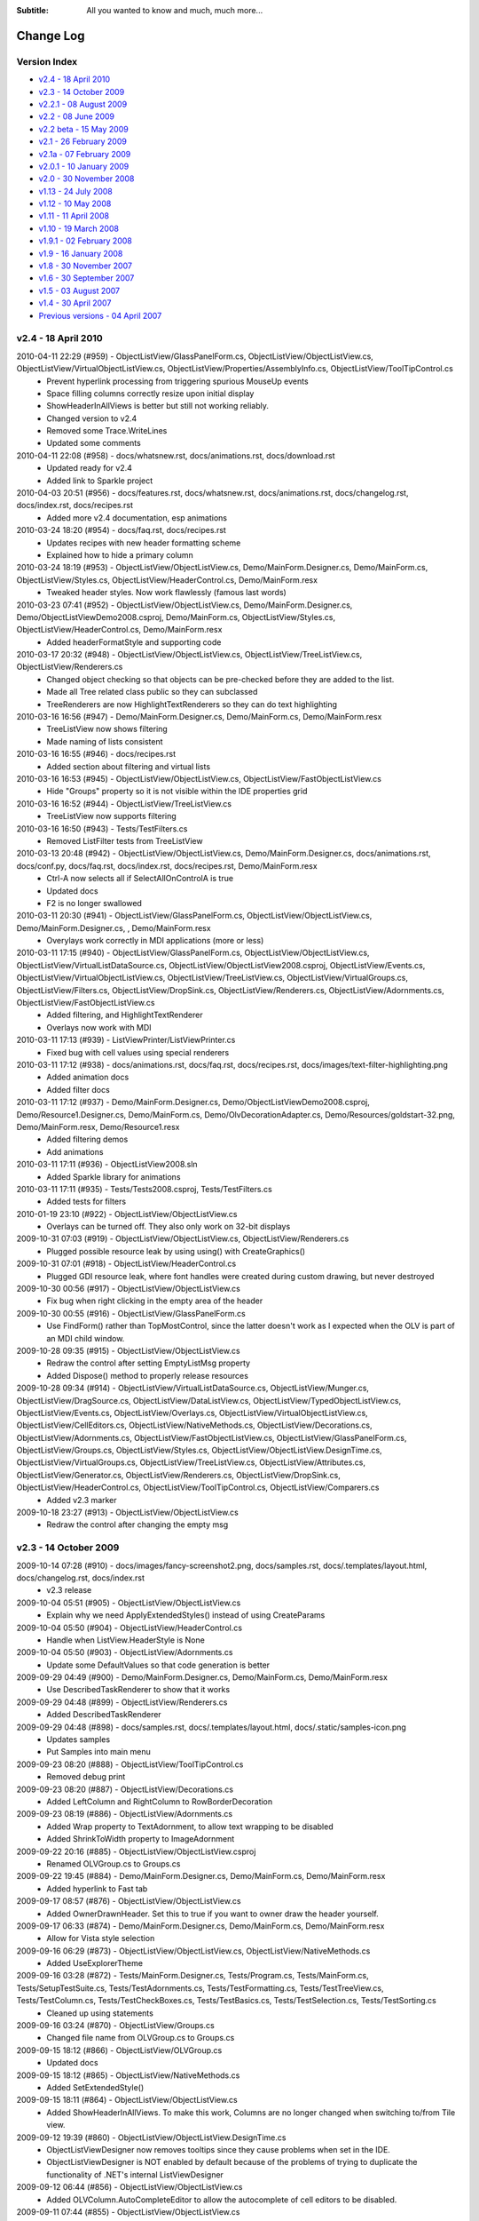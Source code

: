 .. -*- coding: UTF-8 -*-

:Subtitle: All you wanted to know and much, much more...

.. _changelog:

Change Log
==========

Version Index
-------------
* `v2.4 - 18 April 2010`_
* `v2.3 - 14 October 2009`_
* `v2.2.1 - 08 August 2009`_
* `v2.2 - 08 June 2009`_
* `v2.2 beta - 15 May 2009`_
* `v2.1 - 26 February 2009`_
* `v2.1a - 07 February 2009`_
* `v2.0.1 - 10 January 2009`_
* `v2.0 - 30 November 2008`_
* `v1.13 - 24 July 2008`_
* `v1.12 - 10 May 2008`_
* `v1.11 - 11 April 2008`_
* `v1.10 - 19 March 2008`_
* `v1.9.1 - 02 February 2008`_
* `v1.9 - 16 January 2008`_
* `v1.8 - 30 November 2007`_
* `v1.6 - 30 September 2007`_
* `v1.5 - 03 August 2007`_
* `v1.4 - 30 April 2007`_
* `Previous versions - 04 April 2007`_


v2.4 - 18 April 2010
--------------------

2010-04-11 22:29 (#959) - ObjectListView/GlassPanelForm.cs, ObjectListView/ObjectListView.cs, ObjectListView/VirtualObjectListView.cs, ObjectListView/Properties/AssemblyInfo.cs, ObjectListView/ToolTipControl.cs
  - Prevent hyperlink processing from triggering spurious MouseUp events
  - Space filling columns correctly resize upon initial display
  - ShowHeaderInAllViews is better but still not working reliably.
  - Changed version to v2.4
  - Removed some Trace.WriteLines
  - Updated some comments

2010-04-11 22:08 (#958) - docs/whatsnew.rst, docs/animations.rst, docs/download.rst
  - Updated ready for v2.4
  - Added link to Sparkle project

2010-04-03 20:51 (#956) - docs/features.rst, docs/whatsnew.rst, docs/animations.rst, docs/changelog.rst, docs/index.rst, docs/recipes.rst
  - Added more v2.4 documentation, esp animations

2010-03-24 18:20 (#954) - docs/faq.rst, docs/recipes.rst
  - Updates recipes with new header formatting scheme
  - Explained how to hide a primary column

2010-03-24 18:19 (#953) - ObjectListView/ObjectListView.cs, Demo/MainForm.Designer.cs, Demo/MainForm.cs, ObjectListView/Styles.cs, ObjectListView/HeaderControl.cs, Demo/MainForm.resx
  - Tweaked header styles. Now work flawlessly (famous last words)

2010-03-23 07:41 (#952) - ObjectListView/ObjectListView.cs, Demo/MainForm.Designer.cs, Demo/ObjectListViewDemo2008.csproj, Demo/MainForm.cs, ObjectListView/Styles.cs, ObjectListView/HeaderControl.cs, Demo/MainForm.resx
  - Added headerFormatStyle and supporting code

2010-03-17 20:32 (#948) - ObjectListView/ObjectListView.cs, ObjectListView/TreeListView.cs, ObjectListView/Renderers.cs
  - Changed object checking so that objects can be pre-checked before they are added to the list.
  - Made all Tree related class public so they can subclassed
  - TreeRenderers are now HighlightTextRenderers so they can do text highlighting

2010-03-16 16:56 (#947) - Demo/MainForm.Designer.cs, Demo/MainForm.cs, Demo/MainForm.resx
  - TreeListView now shows filtering
  - Made naming of lists consistent

2010-03-16 16:55 (#946) - docs/recipes.rst
  - Added section about filtering and virtual lists

2010-03-16 16:53 (#945) - ObjectListView/ObjectListView.cs, ObjectListView/FastObjectListView.cs
  - Hide "Groups" property so it is not visible within the IDE properties grid

2010-03-16 16:52 (#944) - ObjectListView/TreeListView.cs
  - TreeListView now supports filtering

2010-03-16 16:50 (#943) - Tests/TestFilters.cs
  - Removed ListFilter tests from TreeListView

2010-03-13 20:48 (#942) - ObjectListView/ObjectListView.cs, Demo/MainForm.Designer.cs, docs/animations.rst, docs/conf.py, docs/faq.rst, docs/index.rst, docs/recipes.rst, Demo/MainForm.resx
  - Ctrl-A now selects all if SelectAllOnControlA is true
  - Updated docs
  - F2 is no longer swallowed

2010-03-11 20:30 (#941) - ObjectListView/GlassPanelForm.cs, ObjectListView/ObjectListView.cs, Demo/MainForm.Designer.cs, , Demo/MainForm.resx
  - Overylays work correctly in MDI applications (more or less)

2010-03-11 17:15 (#940) - ObjectListView/GlassPanelForm.cs, ObjectListView/ObjectListView.cs, ObjectListView/VirtualListDataSource.cs, ObjectListView/ObjectListView2008.csproj, ObjectListView/Events.cs, ObjectListView/VirtualObjectListView.cs, ObjectListView/TreeListView.cs, ObjectListView/VirtualGroups.cs, ObjectListView/Filters.cs, ObjectListView/DropSink.cs, ObjectListView/Renderers.cs, ObjectListView/Adornments.cs, ObjectListView/FastObjectListView.cs
  - Added filtering, and HighlightTextRenderer
  - Overlays now work with MDI

2010-03-11 17:13 (#939) - ListViewPrinter/ListViewPrinter.cs
  - Fixed bug with cell values using special renderers

2010-03-11 17:12 (#938) - docs/animations.rst, docs/faq.rst, docs/recipes.rst, docs/images/text-filter-highlighting.png
  - Added animation docs
  - Added filter docs

2010-03-11 17:12 (#937) - Demo/MainForm.Designer.cs, Demo/ObjectListViewDemo2008.csproj, Demo/Resource1.Designer.cs, Demo/MainForm.cs, Demo/OlvDecorationAdapter.cs, Demo/Resources/goldstart-32.png, Demo/MainForm.resx, Demo/Resource1.resx
  - Added filtering demos
  - Add animations

2010-03-11 17:11 (#936) - ObjectListView2008.sln
  - Added Sparkle library for animations

2010-03-11 17:11 (#935) - Tests/Tests2008.csproj, Tests/TestFilters.cs
  - Added tests for filters

2010-01-19 23:10 (#922) - ObjectListView/ObjectListView.cs
  - Overlays can be turned off. They also only work on 32-bit displays

2009-10-31 07:03 (#919) - ObjectListView/ObjectListView.cs, ObjectListView/Renderers.cs
  - Plugged possible resource leak by using using() with CreateGraphics()

2009-10-31 07:01 (#918) - ObjectListView/HeaderControl.cs
  - Plugged GDI resource leak, where font handles were created during custom drawing, but never destroyed

2009-10-30 00:56 (#917) - ObjectListView/ObjectListView.cs
  - Fix bug when right clicking in the empty area of the header

2009-10-30 00:55 (#916) - ObjectListView/GlassPanelForm.cs
  - Use FindForm() rather than TopMostControl, since the latter doesn't work as I expected when the OLV is part of an MDI child window.

2009-10-28 09:35 (#915) - ObjectListView/ObjectListView.cs
  - Redraw the control after setting EmptyListMsg property
  - Added Dispose() method to properly release resources

2009-10-28 09:34 (#914) - ObjectListView/VirtualListDataSource.cs, ObjectListView/Munger.cs, ObjectListView/DragSource.cs, ObjectListView/DataListView.cs, ObjectListView/TypedObjectListView.cs, ObjectListView/Events.cs, ObjectListView/Overlays.cs, ObjectListView/VirtualObjectListView.cs, ObjectListView/CellEditors.cs, ObjectListView/NativeMethods.cs, ObjectListView/Decorations.cs, ObjectListView/Adornments.cs, ObjectListView/FastObjectListView.cs, ObjectListView/GlassPanelForm.cs, ObjectListView/Groups.cs, ObjectListView/Styles.cs, ObjectListView/ObjectListView.DesignTime.cs, ObjectListView/VirtualGroups.cs, ObjectListView/TreeListView.cs, ObjectListView/Attributes.cs, ObjectListView/Generator.cs, ObjectListView/Renderers.cs, ObjectListView/DropSink.cs, ObjectListView/HeaderControl.cs, ObjectListView/ToolTipControl.cs, ObjectListView/Comparers.cs
  - Added v2.3 marker

2009-10-18 23:27 (#913) - ObjectListView/ObjectListView.cs
  - Redraw the control after changing the empty msg



v2.3 - 14 October 2009
----------------------

2009-10-14 07:28 (#910) - docs/images/fancy-screenshot2.png, docs/samples.rst, docs/.templates/layout.html, docs/changelog.rst, docs/index.rst
  - v2.3 release

2009-10-04 05:51 (#905) - ObjectListView/ObjectListView.cs
  - Explain why we need ApplyExtendedStyles() instead of using CreateParams

2009-10-04 05:50 (#904) - ObjectListView/HeaderControl.cs
  - Handle when ListView.HeaderStyle is None

2009-10-04 05:50 (#903) - ObjectListView/Adornments.cs
  - Update some DefaultValues so that code generation is better

2009-09-29 04:49 (#900) - Demo/MainForm.Designer.cs, Demo/MainForm.cs, Demo/MainForm.resx
  - Use DescribedTaskRenderer to show that it works

2009-09-29 04:48 (#899) - ObjectListView/Renderers.cs
  - Added DescribedTaskRenderer

2009-09-29 04:48 (#898) - docs/samples.rst, docs/.templates/layout.html, docs/.static/samples-icon.png
  - Updates samples
  - Put Samples into main menu

2009-09-23 08:20 (#888) - ObjectListView/ToolTipControl.cs
  - Removed debug print

2009-09-23 08:20 (#887) - ObjectListView/Decorations.cs
  - Added LeftColumn and RightColumn to RowBorderDecoration

2009-09-23 08:19 (#886) - ObjectListView/Adornments.cs
  - Added Wrap property to TextAdornment, to allow text wrapping to be disabled
  - Added ShrinkToWidth property to ImageAdornment

2009-09-22 20:16 (#885) - ObjectListView/ObjectListView.csproj
  - Renamed OLVGroup.cs to Groups.cs

2009-09-22 19:45 (#884) - Demo/MainForm.Designer.cs, Demo/MainForm.cs, Demo/MainForm.resx
  - Added hyperlink to Fast tab

2009-09-17 08:57 (#876) - ObjectListView/ObjectListView.cs
  - Added OwnerDrawnHeader. Set this to true if you want to owner draw the header yourself.

2009-09-17 06:33 (#874) - Demo/MainForm.Designer.cs, Demo/MainForm.cs, Demo/MainForm.resx
  - Allow for Vista style selection

2009-09-16 06:29 (#873) - ObjectListView/ObjectListView.cs, ObjectListView/NativeMethods.cs
  - Added UseExplorerTheme

2009-09-16 03:28 (#872) - Tests/MainForm.Designer.cs, Tests/Program.cs, Tests/MainForm.cs, Tests/SetupTestSuite.cs, Tests/TestAdornments.cs, Tests/TestFormatting.cs, Tests/TestTreeView.cs, Tests/TestColumn.cs, Tests/TestCheckBoxes.cs, Tests/TestBasics.cs, Tests/TestSelection.cs, Tests/TestSorting.cs
  - Cleaned up using statements

2009-09-16 03:24 (#870) - ObjectListView/Groups.cs
  - Changed file name from OLVGroup.cs to Groups.cs

2009-09-15 18:12 (#866) - ObjectListView/OLVGroup.cs
  - Updated docs

2009-09-15 18:12 (#865) - ObjectListView/NativeMethods.cs
  - Added SetExtendedStyle()

2009-09-15 18:11 (#864) - ObjectListView/ObjectListView.cs
  - Added ShowHeaderInAllViews. To make this work, Columns are no longer changed when switching to/from Tile view.

2009-09-12 19:39 (#860) - ObjectListView/ObjectListView.DesignTime.cs
  - ObjectListViewDesigner now removes tooltips since they cause problems when set in the IDE.
  - ObjectListViewDesigner is NOT enabled by default because of the problems of trying to duplicate the functionality of .NET's internal ListViewDesigner

2009-09-12 06:44 (#856) - ObjectListView/ObjectListView.cs
  - Added OLVColumn.AutoCompleteEditor to allow the autocomplete of cell editors to be disabled.

2009-09-11 07:44 (#855) - ObjectListView/ObjectListView.cs
  - Cleaned up code a little

2009-09-11 07:43 (#854) - ObjectListView/Renderers.cs
  - Cleaned up code a little

2009-09-11 07:42 (#852) - ObjectListView/Generator.cs
  - Allow for an attribute having a null Title

2009-09-11 07:41 (#851) - ObjectListView/Attributes.cs
  - Added default constructor

2009-09-11 07:40 (#850) - ObjectListView/OLVGroup.cs
  - Added Collapsed and Collapsible properties

2009-09-03 08:18 (#846) - ObjectListView/TreeListView.cs
  - Fixed off-by-one error that was messing up hit detection

2009-09-03 00:43 (#845) - ObjectListView/ObjectListView.cs
  - Correct incorrect attribute on SelectedRowDecoration

2009-09-03 00:42 (#844) - ObjectListView/DropSink.cs
  - Correctly handle case where RefreshObjects() is called for objects that were children but are now roots.

2009-09-02 23:25 (#843) - ObjectListView/OLVGroup.cs
  - Cleaned up code, added more docs
  - Works under VS2005 again

2009-09-02 23:25 (#842) - ObjectListView/GlassPanelForm.cs, ObjectListView/ObjectListView.cs, ObjectListView/HeaderControl.cs, ObjectListView/Renderers.cs
  - Changed to use ObjectListView.TextRendereringHint rather than hardcoding a hint

2009-09-02 23:23 (#841) - Demo/MainForm.Designer.cs, Demo/MainForm.cs, Demo/MainForm.resx
  - Select All button on virtual tab works again

2009-09-02 23:22 (#840) - docs/download.rst
  - Added info about 2.3 SVN branch

2009-09-01 05:58 (#839) - docs/whatsnew.rst, docs/download.rst
  - Added docs for v2.3a release

2009-09-01 05:58 (#838) - ObjectListView/OLVGroup.cs, Demo/ObjectListViewDemo.csproj, ObjectListView/ObjectListView.csproj
  - Made compatible with VS2005 again

2009-09-01 00:31 (#837) - ObjectListView/ObjectListView.cs
  - Added group formatting to supercharge what is possible with groups
  - Virtual groups now work
  - Extended MakeGroupies() to handle more aspects of group creation

2009-08-31 07:26 (#831) - Demo/MainForm.Designer.cs, Demo/ObjectListViewDemo2008.csproj, Demo/MainForm.cs, Demo/MainForm.resx
  - File explorer tab can now show various style of hot row highlighting

2009-08-31 07:25 (#830) - ObjectListView/GroupingStrategy.cs, ObjectListView/GlassPanelForm.cs, ObjectListView/ObjectListView.cs, ObjectListView/ObjectListView2008.csproj, ObjectListView/VirtualObjectListView.cs, ObjectListView/VirtualGroups.cs, ObjectListView/TreeListView.cs, ObjectListView/Decorations.cs
  - Reworked virtual groups. Only virtual lists need a grouping strategy now
  - Tweaked some decorations

2009-08-30 08:02 (#829) - ObjectListView/ObjectListView.cs, ObjectListView/VirtualObjectListView.cs
  - Menu commands are now localizable
  - Virtual lists don't get any grouping strategy by default

2009-08-30 01:00 (#825) - ObjectListView/VirtualObjectListView.cs
  - BIG CHANGE. Virtual lists can now have groups!

2009-08-30 00:59 (#823) - ObjectListView/Renderers.cs
  - Fixed bug where some of a cell's background was not erased.

2009-08-30 00:58 (#821) - ObjectListView/ObjectListView.cs
  - Added new grouping properties and capabilities: OLVGroup, GroupImageList, GroupingStrategy, SpaceBetweenGroups, OLVColumn.GroupFormatter
  - Enhanced MakeGroupies() to be capable of handling new groups
  - Fixed problem where grid lines would become confused when the listview was scrolled using the mouse.

2009-08-30 00:50 (#819) - ObjectListView/NativeMethods.cs
  - Added structures to help with new group operations

2009-08-30 00:50 (#818) - ObjectListView/HeaderControl.cs
  - Handle the header being destroyed

2009-08-30 00:48 (#817) - ObjectListView/FastObjectListView.cs
  - Added GroupingStrategy
  - Added optimized Objects property

2009-08-30 00:48 (#816) - ObjectListView/Events.cs
  - Added group events

2009-08-30 00:46 (#814) - ObjectListView/Comparers.cs
  - Added OLVGroupComparer

2009-08-30 00:45 (#813) - ObjectListView/Adornments.cs
  - Made clear which 'ContentAlignment' I wanted

2009-08-30 00:44 (#812) - ObjectListView/GroupingStrategy.cs, ObjectListView/OLVGroup.cs, ObjectListView/VirtualListDataSource.cs
  - Initial checkin

2009-08-28 06:51 (#805) - ObjectListView/TreeListView.cs, ObjectListView/DropSink.cs
  - Fixed bug when dragging a node from one place to another in the tree
  - Added ModelDropEventArgs.RefreshObjects() to simplify updating after a drag-drop operation

2009-08-25 00:24 (#799) - ObjectListView/ObjectListView.cs
  - Added ability to show basic column commands when header is right clicked
  - Added SelectedRowDecoration, UseTranslucentSelection and UseTranslucentHotItem.
  - Added PrimarySortColumn and PrimarySortOrder
  - Correct problems with standard hit test and subitems
  - Support Decorations
  - Added header formatting capabilities: font, color, word wrap
  - Gave ObjectListView its own designer to hide unwanted properties
  - Separated design time stuff into separate file
  - Added FormatRow and FormatCell events
  - Get around bug in HitTest when not FullRowSelect
  - Added OLVListItem.GetSubItemBounds() method which works correctly for all columns including column 0
  - Added HotItemChanged event

2009-08-25 00:22 (#797) - ObjectListView/Styles.cs
  - Added Decoration and Overlay properties to HotItemStyle

2009-08-25 00:20 (#796) - ObjectListView/Renderers.cs
  - Correctly MeasureText() using the appropriate graphic context
  - Handle translucent selection setting

2009-08-25 00:18 (#795) - ObjectListView/Overlays.cs
  - Overlays now use Adornments
  - Added ITransparentOverlay interface. Overlays can now have separate transparency levels
  - Moved decoration related code to new file

2009-08-25 00:16 (#794) - ObjectListView/ObjectListView.csproj
  - Added new files to project

2009-08-25 00:15 (#793) - ObjectListView/ObjectListView2008.csproj
  - Added new files to project

2009-08-25 00:15 (#792) - ObjectListView/NativeMethods.cs
  - Added new stuff

2009-08-25 00:14 (#791) - ObjectListView/HeaderControl.cs
  - Added formatting capabilities: font, color, word wrap
  - Correctly handle header themes

2009-08-25 00:13 (#790) - ObjectListView/GlassPanelForm.cs
  - Each glass panel now only draws one overlays
  - Only hide the glass pane on resize, not on move

2009-08-25 00:12 (#789) - ObjectListView/Events.cs
  - Added HotItem event

2009-08-25 00:10 (#788) - ObjectListView/DropSink.cs
  - Changed to use OlvHitTest()

2009-08-25 00:09 (#787) - ObjectListView/Decorations.cs
  - Initial version

2009-08-25 00:09 (#786) - ObjectListView/CellEditors.cs
  - Standardized code formatting

2009-08-25 00:08 (#785) - ObjectListView/ObjectListView.DesignTime.cs, ObjectListView/Attributes.cs, ObjectListView/Generator.cs, ObjectListView/Adornments.cs
  - Initial version

2009-08-25 00:04 (#784) - ListViewPrinter/ListViewPrinter.cs
  - Removed all references of MONO symbol

2009-08-25 00:04 (#783) - docs/whatsnew.rst
  - First take of v2.3 documentation

2009-08-25 00:03 (#782) - Demo/Photos/jr.png, Demo/ObjectListViewDemo2008.csproj, Demo/MainForm.Designer.cs, Demo/Photos/sj.png, Demo/Resource1.Designer.cs, Demo/MainForm.cs, Demo/Photos/ns.png, Demo/Photos/sp.png, Demo/Resource1.resx, Demo/MainForm.resx, Demo/Photos/gab.png, Demo/Photos/ak.png, Demo/Photos/mb.png, Demo/ObjectListViewDemo.csproj, Demo/Photos/cp.png, Demo/Photos/Thumbs.db, Demo/Photos/cr.png, Demo/Photos/gp.png, Demo/Photos/es.png, Demo/Photos/jp.png
  - Changed to show off many v2.3 features
  - Made BusinessCardOverlay
  - Removed all references to MONO symbol
  - Use Segoe font under Vista
  - Reduced size of photos

2009-08-24 23:59 (#781) - Tests/MainForm.Designer.cs, Tests/Tests2008.csproj, Tests/TestAdornments.cs, Tests/Tests.csproj, Tests/TestGenerator.cs
  - Added new tests: adornments, formatting, generator



v2.2.1 - 08 August 2009
-----------------------

2009-08-08 17:43 (#741) - ObjectListView/ObjectListView.cs
  - Added hyperlinks
  - Use new scheme for formatting rows/cells
  - Added Hot* properties that track where the mouse is
  - Overrode TextAlign on columns so that column 0 can have something other than just left alignment.
  - Redraw EmptyListMsg when the list is horizontally scrolled

2009-08-08 17:37 (#740) - ObjectListView/VirtualObjectListView.cs
  - Use new scheme for formatting rows/cells

2009-08-08 17:36 (#739) - ObjectListView/Renderers.cs
  - Use OLVListSubItem instead of ListViewItem.ListViewSubItem

2009-08-08 17:34 (#736) - ObjectListView/Events.cs
  - Added Hyperlink events
  - Added Formatting events
  - Use OLVListSubItem instead of ListViewItem.ListViewSubItem

2009-08-08 17:31 (#735) - Tests/Tests2008.csproj, Tests/TestFormatting.cs, Tests/TestColumn.cs, Tests/TestCheckBoxes.cs, Tests/TestBasics.cs
  - Added test for formatting events
  - Reformatted code

2009-08-06 21:47 (#727) - docs/download.rst
  - Tweaked sizes of downloads for v2.2.1

2009-08-06 21:29 (#725) - Demo/ObjectListViewDemo2008.csproj, Demo/AssemblyInfo.cs, ObjectListView/ObjectListView2008.csproj, ObjectListView/Properties/AssemblyInfo.cs
  - Update version info to 2.2.1

2009-08-06 21:01 (#724) - docs/.templates/layout.html, docs/blog3.rst, docs/changelog.rst, docs/download.rst
  - Prepare docs for v2.2.1 release

2009-08-05 17:28 (#722) - ObjectListView/ObjectListView.cs, ObjectListView/Overlays.cs
  - Add Bounds property to OLVListItem, which handles the case of the list item belonging to a collapsed group

2009-08-05 02:12 (#718) - ObjectListView/ObjectListView.cs
  - Subitem edit rectangles always allowed for an image in the cell, even if there was none. Now they only allow for an image when there actually is one.
  - Update documentation in several places

2009-08-05 02:10 (#716) - ObjectListView/TreeListView.cs
  - Ignore events left of the expand button, even for rows that don't have an expand button

2009-08-05 02:06 (#714) - docs/features.rst, docs/whatsnew.rst, docs/blog.rst, docs/conf.py, docs/changelog.rst, docs/recipes.rst
  - Documented cell events
  - Updated for v2.2.1 release

2009-08-03 06:53 (#713) - docs/.templates/layout.html
  - Removed Donate link

2009-08-03 06:52 (#712) - docs/images/blog3-listview3.png, docs/images/blog3-listview4.png, docs/blog.rst, docs/blog3.rst, docs/index.rst, docs/images/blog3-listview1.png, docs/.static/blog3-icon.png, docs/images/blog3-listview1a.png, docs/images/blog3-listview2.png
  - Added blog entry to ListViewSubItem.Bounds bug

2009-07-27 08:22 (#703) - ObjectListView/ObjectListView.cs
  - The cell edit rectangle is now correctly calculated when the listview is scrolled horizontally.

2009-07-27 08:20 (#702) - ObjectListView/Renderers.cs
  - Try to honour CanWrap setting when GDI rendering text.

2009-07-27 08:19 (#701) - ObjectListView/VirtualObjectListView.cs
  - Added specialised version of RefreshSelectedObjects() which works efficiently with virtual lists

2009-07-27 07:23 (#700) - ObjectListView/Overlays.cs
  - TintedColumnDecoration now works when last item is a member of a collapsed group (well, it no longer crashes).

2009-07-27 07:16 (#699) - ObjectListView/NativeMethods.cs
  - Added GetScrolledColumnSides()

2009-07-27 07:16 (#698) - ObjectListView/ObjectListView.cs
  - Avoided bug in .NET framework involving column 0 of owner drawn listviews not being redrawn when the listview was scrolled horizontally.

2009-07-15 06:55 (#690) - ObjectListView/TreeListView.cs
  - Clicks to the left of the expander in tree cells are now ignored.

2009-07-15 06:54 (#689) - ObjectListView/ObjectListView.cs
  - If the user clicks/double clicks on a tree list cell, an edit operation will not begin if the click was to the left of the expander. This is implemented in such a way that other renderers can have similar "dead" zones.

2009-07-13 04:46 (#685) - Demo/MainForm.Designer.cs, Demo/MainForm.cs, Demo/MainForm.resx
  - Added code to test CellOver events

2009-07-12 22:36 (#683) - ObjectListView/ObjectListView.cs
  - Added CellOver event

2009-07-12 07:43 (#681) - ObjectListView/ObjectListView.cs
  - CalculateCellBounds() messed with the FullRowSelect property, which confused the tooltip handling on the underlying control. It no longer does this.
  - If the user clicks/double clicks on a cell, an edit operation will begin only if the clicks were on the image or text.
  - The cell edit rectangle is now correctly calculated for owner-drawn, non-Details views.

2009-07-12 07:42 (#680) - ObjectListView/Events.cs
  - Added HitTest property to CellEventArgs

2009-07-11 20:36 (#679) - Demo/MainForm.Designer.cs, Demo/MainForm.cs, Demo/ShellUtilities.cs, Demo/MainForm.resx
  - Added Cell events
  - Demo drag and drop in tree list view
  - SysImageHelper no longer caches images

2009-07-11 20:35 (#678) - ObjectListView/ObjectListView.cs
  - Added Cell events
  - Made BuildList(), AddObject() and RemoveObject() thread-safe
  - AfterSearchingEventArgs events can now be Handled

2009-07-11 20:31 (#677) - ObjectListView/ToolTipControl.cs
  - Moved ToolTipShowingEventArgs to Events.cs

2009-07-11 20:30 (#676) - ObjectListView/Renderers.cs
  - Correctly calculate edit rectangle for subitems of a tree view (previously subitems were indented in the same way as the primary column)

2009-07-11 20:30 (#675) - ObjectListView/Events.cs
  - Added Cell events
  - Moved all event parameter blocks to this file.
  - Added Handled property to AfterSearchEventArgs

2009-07-11 18:49 (#669) - docs/recipes.rst
  - Updated description of how to use a RowFormatter

2009-07-07 06:37 (#656) - ObjectListView/VirtualObjectListView.cs
  - Don't try to fetch objects in GetModelObject when the index is negative

2009-07-07 06:36 (#655) - ObjectListView/DropSink.cs
  - Added StandardDropActionFromKeys property to OlvDropEventArgs

2009-07-07 06:36 (#654) - ObjectListView/DragSource.cs
  - Make sure Link is acceptable as an drop effect by default

2009-07-07 06:36 (#653) - Demo/MainForm.Designer.cs, Demo/MainForm.cs, Demo/MainForm.resx
  - Give example of using simple drag and drop in tree list view

2009-07-04 20:15 (#652) - ObjectListView/NativeMethods.cs
  - Added SetTooltipControl()

2009-07-04 20:12 (#651) - ObjectListView/ObjectListView.cs
  - Space bar now properly toggles checkedness of selected rows

2009-07-04 20:09 (#650) - ObjectListView/VirtualObjectListView.cs
  - Standardized code format

2009-07-03 22:36 (#649) - docs/download.rst, docs/ownerDraw.rst
  - Update version info on downloads page
  - Rewrote some parts of owner drawn

2009-07-03 21:33 (#648) - docs/.templates/layout.html
  - Added tracer template

2009-07-03 16:25 (#647) - ObjectListView/ObjectListView.cs
  - Fixed bug with tooltips when the underlying Windows control was destroyed.
  - CellToolTipShowing events are now triggered in all views.



v2.2 - 08 June 2009
-------------------

2009-06-08 23:57 (#643) - ObjectListView/NativeMethods.cs
  - Fixed bug in GetWindowLong/SetWindowLong that appears on 64-bit OSes

2009-06-08 07:29 (#640) - docs/changelog.rst
  - Update change log for v2.2 release

2009-06-07 23:58 (#638) - docs/recipes.rst
  - Added two new recipes

2009-06-07 23:58 (#637) - docs/features.rst, docs/blog2.rst, docs/index.rst
  - Added information about collapsible groups and blogs

2009-06-07 20:10 (#636) - docs/blog2.rst, docs/faq.rst, docs/recipes.rst
  - Updated tooltips docs to reflect vista situation

2009-06-07 20:09 (#635) - Demo/MainForm.cs
  - Don't use balloon tooltips under Vista

2009-06-07 20:08 (#634) - ObjectListView/ObjectListView2008.csproj
  - Undefined TRACE constant from project

2009-06-07 20:07 (#633) - ObjectListView/ToolTipControl.cs
  - Added change log entry

2009-06-07 22:40 (#631) - ObjectListView/NativeMethods.cs
  - Renamed TOOLTIPTEXT to NMTTDISPINFO

2009-06-07 22:39 (#630) - ObjectListView/ObjectListView.cs
  - Fixed rare bug in UnapplyHotItemStyle()

2009-06-07 22:38 (#629) - ObjectListView/Renderers.cs
  - Tweaked text rendering so that column 0 isn't ellipsed unnecessarily.

2009-06-07 22:37 (#628) - ObjectListView/ToolTipControl.cs
  - Fixed some vista specific problems

2009-06-06 00:55 (#627) - ObjectListView/GlassPanelForm.cs, ObjectListView/ObjectListView.cs, ObjectListView/NativeMethods.cs
  - Overlays and tooltips now work on TopMost forms

2009-06-04 00:30 (#626) - docs/whatsnew.rst, docs/.templates/layout.html, docs/blog2.rst, docs/conf.py, docs/changelog.rst, docs/recipes.rst
  - v2.2 documentation complete

2009-06-03 20:44 (#625) - ObjectListView/VirtualObjectListView.cs
  - BuildList() now also updates the Virtual list size

2009-06-03 19:43 (#623) - ObjectListView/Events.cs
  - BeforeSortingEventArgs now has a Handled property to let event handlers do the item sorting themselves.

2009-06-03 19:42 (#622) - ObjectListView/ObjectListView.cs
  - BeforeSortingEventArgs now has a Handled property to let event handlers do the item sorting themselves.
  - AlwaysGroupByColumn works again, as does SortGroupItemsByPrimaryColumn and all their various permutations.
  - SecondarySortOrder and SecondarySortColumn are now "null" by default

2009-06-03 19:08 (#621) - ObjectListView/Events.cs
  - Added ColumnToGroupBy and GroupByOrder to sorting events

2009-06-03 19:07 (#620) - ObjectListView/Comparers.cs
  - Fixed bug where ModelObjectComparer would crash if secondary sort column was null.

2009-06-01 20:24 (#619) - ObjectListView/ObjectListView.cs, ObjectListView/Overlays.cs
  - Added GetLastItemInDisplayOrder()
  - TintedColumnDecoration now uses GetLastItemInDisplayOrder()

2009-06-01 20:24 (#618) - ObjectListView/ObjectListView.csproj
  - Added ToolTipControl.cs

2009-06-01 19:41 (#617) - Demo/MainForm.Designer.cs, Demo/MainForm.resx
  - Simple tab now uses tristate checkbox
  - Resized to be 800x600

2009-06-01 19:39 (#616) - ObjectListView/Renderers.cs
  - Removed FlagRenderer<T>

2009-06-01 19:39 (#615) - ObjectListView/Overlays.cs
  - Make sure that TintedColumnDecoration reaches to the last item in group view

2009-06-01 19:38 (#614) - ObjectListView/NativeMethods.cs
  - Updated docs

2009-06-01 19:38 (#613) - ObjectListView/HeaderControl.cs
  - Updated docs

2009-06-01 19:38 (#612) - ObjectListView/Events.cs
  - Updated docs

2009-06-01 19:38 (#611) - ObjectListView/DropSink.cs
  - Updated docs

2009-05-30 20:07 (#608) - docs/features.rst, docs/whatsnew.rst, docs/blog.rst, docs/blog1.rst, docs/overlays.rst, docs/blog2.rst, docs/.templates/layout.html, docs/index.rst, docs/Sitemap.xml, docs/recipes.rst, docs/.static/blog1-icon.png, docs/.static/overlays-icon.png, docs/images/blog2-balloon1.png, docs/.static/blog2-icon.png, docs/images/blog2-balloon2.png
  - Added docs about tooltip customisation
  - Added blog
  - Update features

2009-05-21 17:11 (#602) - Demo/MainForm.Designer.cs, Demo/MainForm.cs
  - KeyPress testing

2009-05-21 17:09 (#600) - ObjectListView/ObjectListView.csproj
  - Removed GlassPanelForm dependants

2009-05-21 17:08 (#599) - ObjectListView/ObjectListView.cs
  - Fixed bug so that KeyPress events are again fired
  - Made overlay methods virtual

2009-05-21 07:20 (#597) - ObjectListView/DropSink.cs
  - Added a Handled flag to OlvDropEventArgs
  - Tweaked the appearance of the drop-on-background feedback



v2.2 beta - 15 May 2009
-----------------------

2009-05-15 22:36 (#592) - ObjectListView/GlassPanelForm.Designer.cs, ObjectListView/GlassPanelForm.cs, ObjectListView/ObjectListView.cs, ObjectListView/ObjectListView2008.csproj, ObjectListView/GlassPanelForm.resx
  - Simplified GlassPanelForm
  - Added subitem stuff to custom draw

2009-05-13 06:08 (#590) - docs/whatsnew.rst
  - Added new TreeListView features

2009-05-13 06:08 (#589) - Tests/Program.cs, Tests/TestTreeView.cs
  - Added tests for tree traversal operations
  - Use DiscardAllState() between tests

2009-05-13 06:07 (#588) - ObjectListView/TreeListView.cs
  - Added tree traverse operations: GetParent and GetChildren.
  - Added DiscardAllState() to completely reset the TreeListView.

2009-05-12 22:47 (#587) - Demo/MainForm.Designer.cs, Demo/MainForm.cs
  - "Remove" on Simple tab removes all selected objects

2009-05-12 22:46 (#586) - docs/.static/download-icon.png, docs/whatsnew.rst, docs/blog.rst, docs/overlays.rst, docs/.templates/layout.html, docs/download.rst, docs/changelog.rst, docs/index.rst
  - Added download page
  - Added Google analytics code
  - Refined whatsnew.rst for v2.2 release

2009-05-11 06:40 (#582) - ObjectListView/ObjectListView.cs, ObjectListView/ObjectListView2008.csproj, ObjectListView/TreeListView.cs, ObjectListView/HeaderControl.cs
  - Removed all unsafe code. The project no longer requires unsafe code

2009-05-09 19:40 (#580) - ObjectListView/ObjectListView.cs, ObjectListView/Overlays.cs
  - Minor refactorings and docs

2009-05-09 19:11 (#579) - docs/features.rst, docs/dragdrop.rst, docs/blog.rst, docs/changelog.rst, docs/index.rst, docs/gettingStarted.rst, docs/recipes.rst
  - v2.2 docs - Take II

2009-05-09 19:10 (#578) - Demo/MainForm.Designer.cs, Demo/MainForm.cs
  - Added "Refresh" button to TreeList tab

2009-05-09 19:10 (#577) - Tests/Program.cs, Tests/TestTreeView.cs, Tests/Person.cs
  - Added more tests for TreeListView

2009-05-09 19:10 (#576) - ObjectListView/TreeListView.cs
  - Fixed bug where any command (Expand/Collapse/Refresh) on a model object that was once visible but that is currently in a collapsed branch would cause the control to crash.

2009-05-09 09:02 (#575) - ObjectListView/ObjectListView.cs, ObjectListView/Overlays.cs
  - Added SelectedColumnTintColor property
  - Changed SelectedColumnOverlay to be TintedColumnDecoration

2009-05-09 06:58 (#574) - ObjectListView/TreeListView.cs
  - Fixed bug where RefreshObjects() would fail when none of the given objects were present/visible.

2009-05-09 06:58 (#573) - ObjectListView/ObjectListView.cs
  - Use SmallImageSize property whenever possible

2009-05-09 06:56 (#572) - ObjectListView/Renderers.cs
  - Use SmallImageSize property whenever possible

2009-05-09 06:55 (#571) - ObjectListView/DropSink.cs
  - Use SmallImageSize property whenever possible
  - Updated docs

2009-05-08 07:06 (#569) - ObjectListView/GlassPanelForm.cs, ObjectListView/ObjectListView.cs, ObjectListView/HeaderControl.cs, ObjectListView/NativeMethods.cs
  - Don't show glass panel in design mode

2009-05-06 23:45 (#568) - ObjectListView/GlassPanelForm.cs, ObjectListView/Overlays.cs
  - Unified BillboardOverlay text rendering with that of TextOverlay
  - Improved docs

2009-05-06 21:31 (#567) - ObjectListView/ObjectListView.cs, ObjectListView/Events.cs, ObjectListView/Renderers.cs, ObjectListView/NativeMethods.cs
  - Added Scroll event
  - Added Unfocused foreground and background colors (thanks to Christophe Hosten)

2009-05-06 21:25 (#565) - docs/images/dragdrop-dropbetween.png, docs/whatsnew.rst, docs/dragdrop.rst, docs/images/dragdrop-feedbackcolor.png, docs/conf.py, docs/images/blog-badscroll.png, docs/index.rst, docs/.static/dragdrop-icon.png, docs/images/emptylistmsg-example.png, docs/images/blog-setbkimage.png, docs/images/dragdrop-dropsubitem.png, docs/images/dragdrop-infomsg.png, docs/blog.rst, docs/.static/Thumbs.db, docs/images/dragdrop-dropbackground.png, docs/images/blog-overlayimage.png, docs/recipes.rst, docs/.static/blog-icon.png, docs/images/dragdrop-example1.png
  - First take at v2.2 documentation

2009-05-05 17:25 (#564) - ObjectListView/ObjectListView.cs, ObjectListView/Overlays.cs, ObjectListView/DropSink.cs
  - Removed transparency parameter from IOverlay interface
  - Correctly translate the graphic for decorations

2009-05-05 08:48 (#562) - ObjectListView/GlassPanelForm.cs, ObjectListView/ObjectListView.cs, Demo/MainForm.cs, ObjectListView/NativeMethods.cs
  - Changed to always use glass overlay

2009-05-01 23:51 (#558) - Demo/MainForm.Designer.cs, Demo/MainForm.cs, Demo/ObjectListViewDemo.csproj, Demo/MainForm.resx
  - Added Nag level drop down to Virtual List tab

2009-05-01 23:49 (#556) - ObjectListView/Overlays.cs
  - Added Rotation to Overlays
  - Added SelectedColumnOverlay

2009-05-01 23:48 (#555) - ObjectListView/NativeMethods.cs
  - Added SetSelectedColumn() method

2009-05-01 23:47 (#554) - ObjectListView/GlassPanelForm.cs
  - Do our drawing with antialiased text

2009-05-01 23:47 (#553) - ObjectListView/ObjectListView.cs
  - Added Decorations (scrolling overlays)
  - Added SelectedColumn property, which puts a slight tint on that column. Combine this with TintSortColumn property and the sort column is automatically tinted.
  - Consistently use LastSortColumn and LastSortOrder properties instead of using the private fields.

2009-04-30 06:55 (#552) - ObjectListView/ObjectListView.cs
  - Use an overlay to implement "empty list" msg. Default empty list msg is now prettier.

2009-04-30 06:54 (#551) - ObjectListView/Overlays.cs
  - TextOverlay can now have round cornered BorderColor
  - Added attributes to more properties of TextOverlay

2009-04-30 06:53 (#550) - ObjectListView/GlassPanelForm.cs, ObjectListView/NativeMethods.cs
  - Added file header docs

2009-04-29 08:18 (#546) - ObjectListView/ObjectListView.cs
  - Use GlassPanelForm to show overlays when scrolling
  - Correctly refresh overlays when marque selecting
  - Fixed bug where DoubleClick events were not triggered when CheckBoxes was true

2009-04-29 08:15 (#545) - ObjectListView/Overlays.cs
  - Overlays can no longer have individual transparency
  - Moved bordering and backgrounding from BillboardOverylay to TextOverlay

2009-04-29 08:12 (#544) - ObjectListView/NativeMethods.cs
  - Added  ShowWithoutActivate() and ChangeZOrder()

2009-04-29 08:12 (#543) - ObjectListView/Events.cs
  - Renamed DropEventArgs to OlvDropEventArgs to prevent naming confusion

2009-04-29 08:11 (#542) - ObjectListView/DropSink.cs
  - Allow CanDrop event handlers to change DropTarget*

2009-04-24 05:05 (#529) - Demo/MainForm.Designer.cs, Demo/MainForm.cs, Demo/MainForm.resx
  - Removed show groups checkboxes from Drag and drop tab

2009-04-24 05:04 (#528) - ObjectListView/Events.cs
  - Added some documentation strings

2009-04-23 23:42 (#527) - Demo/MainForm.Designer.cs, Demo/MainForm.cs, Demo/MainForm.resx
  - Updated demo for v2.2

2009-04-23 23:41 (#526) - ObjectListView/ObjectListView.cs
  - Fixed various bugs under Vista.
  - Made groups collapsible - Vista only. Thanks to Crustyapplesniffer.
  - Forward events from DropSink to the control itself. This allows handlers to be defined within the IDE for drop events
  - Added ObjectListView.IsVista

2009-04-23 23:33 (#525) - ObjectListView/NativeMethods.cs
  - Added GROUP structures

2009-04-23 23:32 (#524) - ObjectListView/Events.cs
  - Added drag drop events

2009-04-23 23:32 (#523) - ObjectListView/DropSink.cs
  - Simplified RearrangingDropSink

2009-04-23 18:55 (#522) - ObjectListView/ObjectListView.cs, ObjectListView/DropSink.cs
  - Added IsSimpleDragSource and IsSimpleDropSink
  - Changed to use "Appearance - ObjectListView" category

2009-04-23 18:53 (#521) - ObjectListView/Overlays.cs, ObjectListView/Renderers.cs
  - Changed to use "Appearance - ObjectListView" category

2009-04-23 18:51 (#520) - ObjectListView/DragSource.cs
  - Renamed *DataSource to *DragSource, as it always should have been

2009-04-22 00:17 (#519) - ObjectListView/Properties/AssemblyInfo.cs
  - Updated version to 2.2a

2009-04-22 00:14 (#518) - ObjectListView/ObjectListView.cs
  - Reorganized code ready for v2.2alpha release
  - Added MoveObjects()
  - More tweaking custom draw, this time for problems for grouped views
  - Update row colors after RemoveObject()

2009-04-22 00:11 (#516) - ObjectListView/DropSink.cs
  - Added RearrangingDropSink

2009-04-22 00:10 (#515) - ObjectListView/Renderers.cs
  - Fixed off-by-1 error when calculating text widths. This caused middle and right aligned columns to always wrap one character when printed using ListViewPrinter (SF#2776634).

2009-04-22 00:10 (#514) - Demo/Resources/redback1.png, Demo/MainForm.Designer.cs, Demo/ObjectListViewDemo2008.csproj, Demo/Resource1.Designer.cs, Demo/Properties, Demo/MainForm.cs, Demo/Photos/Thumbs.db, Demo/Resources/redbull.png, Demo/MainForm.resx, Demo/Resource1.resx
  - Prepare for v2.2 alpha

2009-04-20 19:23 (#513) - Demo/Resources/limeleaf.png, Demo/MainForm.Designer.cs, Demo/ObjectListViewDemo2008.csproj, Demo/Resource1.Designer.cs, Demo/MainForm.cs, Demo/MainForm.resx, Demo/Resource1.resx
  - Changed to show new drag drop features and overlays

2009-04-20 19:23 (#512) - ListViewPrinter/ListViewPrinter.cs
  - Changed to use RowHeightEffective

2009-04-20 19:22 (#510) - ObjectListView/ObjectListView2008.csproj
  - Added Overlays.cs, DropSink.cs and DragSource.cs

2009-04-20 19:21 (#509) - ObjectListView/ObjectListView.cs
  - Implemented overlay architecture, based on CustomDraw scheme. This unified drag drop feedback, empty list msgs and overlay images.
  - Added OverlayImage and OverlayText to allow transparent images and text over the listview from within the IDE
  - Fixed long-standing annoying flicker on owner drawn virtual lists! This means, amongst other things, that grid lines no longer get confused, and drag-select no longer flickers.
  - Made several properties localizable.
  - Correctly renderer checkboxes when RowHeight is non-standard
  - Added RowHeightEffective property

2009-04-20 19:16 (#508) - ObjectListView/Renderers.cs
  - Correctly renderer checkboxes when RowHeight is non-standard

2009-04-20 19:15 (#507) - ObjectListView/NativeMethods.cs
  - Added structure and methods to put image under ListView (no longer used)
  - Added custom draw structures

2009-04-20 19:14 (#506) - ObjectListView/DragSource.cs, ObjectListView/Overlays.cs, ObjectListView/DropSink.cs
  - Initial checking

2009-04-20 18:18 (#505) - ObjectListView/TreeListView.cs
  - Fixed SF#2499313 - Calling Expand() on an already expand branch causes a confused display of the branches children

2009-04-07 08:00 (#485) - ObjectListView/DragDrop.cs
  - Initial checkin

2009-04-07 08:00 (#484) - ObjectListView/TypedObjectListView.cs
  - Added Objects property

2009-04-07 07:59 (#483) - ObjectListView/ObjectListView.cs
  - Calculate edit rectangles more accurately

2009-04-07 07:58 (#482) - ObjectListView/VirtualObjectListView.cs
  - ClearObjects() now works again

2009-04-07 07:57 (#481) - ObjectListView/TreeListView.cs
  - Calculate edit rectangle on column 0 more accurately

2009-04-07 07:56 (#480) - ObjectListView/Renderers.cs
  - Allow for item indent when calculating edit rectangle

2009-04-07 06:31 (#479) - ObjectListView/ObjectListView.cs
  - Double-clicking no longer toggles the checkbox
  - Double-clicking on a checkbox no longer confuses the checkbox

2009-03-17 01:12 (#478) - ObjectListView/ObjectListView.cs
  - Optimized the build of autocomplete lists

2009-02-27 06:31 (#474) - docs/whatsnew.rst, docs/.templates/layout.html
  - Complete v2.1 documentation



v2.1 - 26 February 2009
-----------------------

2009-02-26 04:45 (#471) - ObjectListView/ObjectListView.cs, ObjectListView/TreeListView.cs
  - Maintain focused item when rebuilding list (SF #2547060)

2009-02-25 10:01 (#470) - docs/faq.rst
  - Added class diagrams to docs

2009-02-25 09:40 (#469) - docs/features.rst, docs/ClassDiagram-VirtualList.dia, docs/ClassDiagram.dia, docs/whatsnew.rst, docs/cellEditing.rst, docs/changelog.rst, docs/gettingStarted.rst, docs/images/ClassDiagram-VirtualList.png, docs/images/ClassDiagram.png
  - Updated feature list
  - Added clas diagrams

2009-02-25 09:36 (#468) - ObjectListView/TreeListView.cs, ObjectListView/Renderers.cs
  - All TreeListView commands now work when the list is empty
  - Renderers now work properly with ListViewPrinter
  - TreeListViews can now be printed

2009-02-25 09:35 (#467) - ObjectListView/ObjectListView.cs
  - Fix bug where double-clicking VERY quickly on two different cells could give two editors
  - Removed HitTestDelegate and co since that was only ever an experiment

2009-02-25 09:33 (#466) - ObjectListView/VirtualObjectListView.cs, ObjectListView/FastObjectListView.cs
  - Removed redundant OnMouseDown() since checkbox handling is now handled in the base class

2009-02-25 09:30 (#464) - ListViewPrinter/ListViewPrinter.cs
  - Correctly use new renderer scheme :)

2009-02-24 07:07 (#461) - Tests/Program.cs, Tests/TestCheckBoxes.cs
  - Allow tests for check events for virtual lists

2009-02-24 07:07 (#460) - docs/index.rst
  - Added some more nice references

2009-02-24 07:05 (#459) - ObjectListView/ObjectListView.cs, ObjectListView/TreeListView.cs
  - Reworked checkboxes so that events are triggered for virtual lists
  - ToggleCheckObject() now handle TriStateCheckBoxes
  - Removed some commented out code

2009-02-24 05:15 (#458) - Demo/MainForm.Designer.cs, Demo/MainForm.cs
  - ItemCheck and ItemChecked events

2009-02-24 05:14 (#457) - ObjectListView/ObjectListView.cs, ObjectListView/VirtualObjectListView.cs
  - Try to get ItemCheck and ItemChecked events to work on virtual lists

2009-02-24 00:13 (#456) - ObjectListView/ObjectListView.cs
  - Added ObjectListView.ConfigureAutoComplete utility method
  - Added RowsPerPage property
  - Optimized native windows message handling

2009-02-24 00:10 (#455) - ObjectListView/Munger.cs
  - Made Munger a public class

2009-02-24 00:08 (#453) - ObjectListView/ObjectListView.cs, ObjectListView/ObjectListView2008.csproj, ObjectListView/VirtualObjectListView.cs, ObjectListView/Properties/AssemblyInfo.cs
  - Checked items with virtual lists now works again

2009-02-10 02:15 (#452) - ObjectListView/ObjectListView.cs
  - Added IsSelected()



v2.1a - 07 February 2009
------------------------

2009-02-03 09:23 (#449) - Demo/MainForm.Designer.cs, Demo/MainForm.cs, Demo/MainForm.resx
  - Simple tab "Lock group" now locks sort order too

2009-02-03 09:22 (#448) - docs/whatsnew.rst, docs/.templates/layout.html, docs/changelog.rst, docs/faq.rst
  - Updated fixed bug descriptions
  - Generated change log
  - Fixed links to download and discussion in template

2009-02-03 09:20 (#447) - ObjectListView/ObjectListView.cs
  - Fixed bug with AlwaysGroupByColumn where column header clicks would not resort groups.

2009-02-02 08:53 (#444) - ObjectListView/ObjectListView.cs
  - Added UseSubItemCheckBoxes to initialize checkbox images
  - OLVColumn.CheckBoxes and TriStateCheckBoxes now work.

2009-02-02 08:50 (#443) - ObjectListView/Renderers.cs
  - Use slightly changed subitem checkbox scheme
  - Tweaked CheckStateRenderer

2009-02-02 08:50 (#442) - ObjectListView/DataListView.cs
  - Use slightly changed subitem checkbox scheme

2009-02-02 08:49 (#441) - Tests/TestCheckBoxes.cs
  - Changed subitem checkbox tests for new scheme

2009-02-02 08:49 (#440) - Demo/MainForm.Designer.cs, Demo/MainForm.cs, Demo/MainForm.resx
  - Polish for v2.1 alpha release

2009-02-02 08:48 (#439) - docs/recipes.rst
  - Added subitem checkbox documentation

2009-02-02 08:47 (#438) - docs/.static/structure.css
  - Remove left padding on images in cookbook

2009-02-01 17:52 (#437) - ObjectListView/ObjectListView.cs
  - Changed CalculateCellBounds to correctly calculate bounds of column 0 cells

2009-02-01 17:50 (#436) - Demo/MainForm.Designer.cs, ObjectListView/DataListView.cs, ObjectListView/Renderers.cs, Demo/MainForm.resx
  - Added CheckStateRenderer
  - Added BaseRenderer.DrawImages()
  - Reorganized methods in Renderers.cs

2009-01-31 23:01 (#435) - ObjectListView/ObjectListView.cs, ObjectListView/Renderers.cs
  - Use renderer to calculate cell editor bounds
  - Correctly calculate the bounds of cell (x, 0)

2009-01-31 23:00 (#434) - Tests/TestCheckBoxes.cs
  - Added sub item checkbox test

2009-01-31 21:32 (#433) - docs/.static/ownerDraw-icon.png, docs/.static/Thumbs.db, docs/.static/structure.css, docs/ownerDraw.rst
  - new styles docs almost complete

2009-01-31 10:12 (#431) - docs/features.rst, docs/whatsnew.rst, docs/.static/structure.css, docs/.templates/layout.html, docs/faq.rst, docs/recipes.rst
  - New style docs mostly complete

2009-01-29 04:58 (#426) - docs/images/mappedimage-renderer.png, docs/.static/gettingStarted-icon.png, docs/images/orange-800x1600.png, docs/.static/orange-800x1600.png, docs/whatsnew.rst, docs/images/coffee.jpg, docs/listCtrlPrinter.rst, docs/.static/reset.css, docs/.static/listCtrlPrinter-icon.png, docs/features.rst, docs/.static/faq-icon.png, docs/images/printpreview.png, docs/images/ownerdrawn-example1.png, docs/groupListView.rst, docs/.static/global.css, docs/gettingStarted.rst, docs/images/bar-renderer.png, docs/images/limeleaf.jpg, docs/.static/recipes-icon.png, docs/.static/whatsnew-icon.png, docs/faq.rst, docs/.static/search-icon.png, docs/.static/initial.css, docs/images/flags-renderer.png, docs/images/gettingstarted-example1.png, docs/images/gettingstarted-example2.png, docs/.static/dialog.css, docs/.static/Thumbs.db, docs/images/gettingstarted-example3.png, docs/.static/structure.css, docs/.templates/layout.html, docs/images/gettingstarted-example4.png, docs/images/gettingstarted-example5.png, docs/changelog.rst, docs/images/gettingstarted-example6.png, docs/.static/groupListView-icon.png, docs/.static/cellEditing-icon.png, docs/images/fancy-screenshot.png, docs/.static/majorClasses-icon.png, docs/images, docs/.static, docs/images/tileview-example.png, docs/.templates, docs/conf.py, docs/images/redbull.jpg, docs/images/image-renderer.png, docs/index.rst, docs/images/dialog2-blue.gif, docs/images/ReportModernExample.jpg, docs/images/ModelToScreenProcess.png, docs/cellEditing.rst, docs/images/right-arrow.png, docs/majorClasses.rst, docs, docs/images/images-renderer.png, docs/recipes.rst, docs/images/dialog2-blue-800x1600.png, docs/.static/dialog2-blue-800x1600.png, docs/images/tileview-ownerdrawn.png, docs/.static/changelog-icon.png, docs/.static/icon.ico, docs/images/right-arrow.gif, docs/images/treelistview.png, docs/images/icecream3.jpg, docs/images/ObjectListView.jpg, docs/.static/index-icon.png, docs/.static/master.css, docs/images/light-blue-800x1600.png, docs/.static/light-blue-800x1600.png, docs/images/multiimage-renderer.png, docs/.static/features-icon.png, docs/images/smoothie2.jpg, docs/images/dark-blue-800x1600.png, docs/.static/dark-blue-800x1600.png
  - New style docs

2009-01-28 08:49 (#425) - Demo/MainForm.cs
  - Use ItemRenderer on complex list view

2009-01-28 08:47 (#423) - ObjectListView/TreeListView.cs
  - Changed to use new Renderer and HitTest scheme

2009-01-28 08:47 (#422) - ObjectListView/ObjectListView.cs
  - Finished HitTest portion of new renderer scheme
  - Added ObjectListView.ItemRenderer to draw whole items (rather than double dutying the renderer of column 0)
  - Handle owner drawn of non-Details views

2009-01-28 08:44 (#421) - ObjectListView/Renderers.cs
  - Finished HitTest portion of new renderer scheme
  - Updated docs on new methods
  - Reorganized properties and methods on BaseRenderer
  - Made all methods virtual

2009-01-26 08:58 (#417) - ObjectListView/ObjectListView.cs, ObjectListView/ObjectListView2008.csproj, ObjectListView/Renderers.cs
  - First take at making Renderers into Components

2009-01-25 03:39 (#416) - ObjectListView/ObjectListView.cs, ObjectListView/Renderers.cs
  - New hit test scheme

2009-01-24 19:37 (#415) - ObjectListView/ObjectListView.cs, ObjectListView/Renderers.cs
  - Change hit test processing

2009-01-24 06:04 (#414) - ObjectListView/Renderers.cs, ObjectListView/NativeMethods.cs
  - Align image and text in accord with column alignment

2009-01-23 22:27 (#413) - ObjectListView/ObjectListView.cs
  - Simple Checkboxes now work properly
  - Added TriStateCheckBoxes property to control whether the user can set the row checkbox to have the Indeterminate value
  - CheckState property is now just a wrapper around the StateImageIndex property

2009-01-23 07:53 (#412) - ObjectListView/NativeMethods.cs
  - Added GetCountPerPage()

2009-01-23 07:52 (#411) - ObjectListView/TreeListView.cs
  - Added RevealAfterExpand property. If this is true (the default) after expanding a branch, the control scrolls to reveal as much of the expanded branch as possible.

2009-01-22 08:50 (#410) - ObjectListView/Renderers.cs
  - Changed to use TextRenderer rather than native GDI routines.
  - BaseRenderer now matches the per-pixel layout of native ListView more closely

2009-01-22 08:40 (#409) - ObjectListView/NativeMethods.cs
  - Removed GDI methods that were added in last revision

2009-01-21 09:29 (#406) - ObjectListView/Renderers.cs
  - Changed draw from image list if possible. 30% faster!
  - Tweaked some spacings to look more like native ListView
  - Text highlight for non FullRowSelect is now the right color when the control doesn't have focus.
  - Commented out experimental animations. Still needs work.

2009-01-21 09:22 (#405) - ObjectListView/ObjectListView.cs
  - Commented out experimental animations. Still needs work.

2009-01-21 05:58 (#404) - ObjectListView/ObjectListView.cs
  - Changed to always draw columns when owner drawn, rather than falling back on DrawDefault. This simplified several owner drawn problems
  - Added DefaultRenderer property to help with the above
  - HotItem background color is applied to all cells even when FullRowSelect is false
  - Allow grouping by CheckedAspectName columns

2009-01-21 05:55 (#403) - ObjectListView/Renderers.cs
  - Correctly animate hot item backgrounds

2009-01-20 21:16 (#402) - Tests/Program.cs, Tests/TestColumn.cs
  - Added tests for indexed access for column values

2009-01-20 21:15 (#401) - ObjectListView/Munger.cs
  - Made the Munger capable of handling indexed access. Incidentally, this removed the ugliness that the last change introduced.

2009-01-20 09:01 (#400) - Demo/Persons.xml
  - Added Tells Jokes field

2009-01-20 09:00 (#399) - ObjectListView/Renderers.cs
  - Changed to draw text using GDI routines. Looks more like native control this way. Set UseGdiTextRendering to false to revert to previous behavior.
  - Added IsPrinting property
  - IsDrawBackground is now calculated and cannot be set

2009-01-20 08:55 (#398) - ObjectListView/NativeMethods.cs
  - Added method need to draw text using GDI routines

2009-01-20 08:54 (#397) - ListViewPrinter/ListViewPrinter.cs
  - Use IsPrinting property on BaseRenderer

2009-01-20 03:55 (#394) - ObjectListView/CellEditors.cs
  - Added special handling for enums

2009-01-20 03:53 (#393) - ObjectListView/Events.cs
  - Moved SelectionChanged event to this file

2009-01-20 03:52 (#392) - ObjectListView/Munger.cs
  - Handle target objects from a DataListView (normally DataRowViews)

2009-01-20 03:52 (#391) - ObjectListView/DataListView.cs
  - Boolean columns are now handled as checkboxes
  - Auto-generated columns would fail if the data source was reseated, even to the same data source

2009-01-20 03:51 (#390) - ObjectListView/ObjectListView.cs
  - Added HotItemStyle and UseHotItem to highlight the row under the cursor
  - Added UseCustomSelectionColors property
  - Owner draw mode now honors ForeColor and BackColor settings on the list
  - Reorganisation all hot item handling

2009-01-20 03:48 (#389) - ObjectListView/Renderers.cs
  - Removed IsHotItem

2009-01-20 03:46 (#388) - ListViewPrinter/ListViewPrinter2008.csproj, Tests/Tests2008.csproj, Demo/ObjectListViewDemo2008.csproj, ObjectListView2008.sln, ObjectListView/ObjectListView2008.csproj, ListViewPrinterDemo/ListViewPrinterDemo2008.csproj
  - Added VS 2008 projects

2009-01-17 22:10 (#387) - ObjectListView/ObjectListView.cs, Demo/MainForm.Designer.cs, ObjectListView/VirtualObjectListView.cs, ObjectListView/CellEditors.cs, Demo/MainForm.resx
  - Improving hot tracking
  - Start enum editor

2009-01-17 20:27 (#386) - ObjectListView/ObjectListView.cs, Demo/MainForm.Designer.cs, Demo/MainForm.cs, ObjectListView/Renderers.cs
  - Polishing subitem checkboxes

2009-01-17 09:04 (#385) - ObjectListView/ObjectListView.cs, Demo/MainForm.Designer.cs, Demo/MainForm.cs, Demo/MainForm.resx
  - Checkboxes on subitems. Take I complete

2009-01-16 19:21 (#381) - ObjectListView/Renderers.cs
  - Changed the vertical position of owner drawn checkboxes a little

2009-01-16 19:20 (#380) - ObjectListView/ObjectListView.cs, ObjectListView/CellEditors.cs
  - Changed to use EditorRegistry

2009-01-16 04:57 (#379) - ObjectListView/ObjectListView.cs, ObjectListView/VirtualObjectListView.cs, ObjectListView/Renderers.cs
  - First take at animated hot tracking

2009-01-16 01:14 (#378) - ObjectListView/TreeListView.cs
  - Changed TreeRenderer to work with visual styles are disabled

2009-01-11 20:56 (#377) - ObjectListView/ObjectListView.cs
  - Changed to use Equals() method rather than == to compare model objects.

2009-01-11 02:20 (#374) - ObjectListView/Properties/AssemblyInfo.cs
  - Updated to version 2.0.1

2009-01-11 02:07 (#373) - ObjectListView/ObjectListView.cs
  - Made FinishCellEditing public



v2.0.1 - 10 January 2009
------------------------

2009-01-09 08:28 (#372) - Demo/MainForm.Designer.cs, Demo/MainForm.cs, Demo/ObjectListViewDemo.csproj
  - Handle right click on complex list to show EnsureGroupVisible() in action

2009-01-09 08:27 (#371) - ObjectListView/ObjectListView.cs
  - Added EnsureGroupVisible()

2009-01-09 08:26 (#370) - ObjectListView/NativeMethods.cs
  - Added Scroll() method

2009-01-09 03:58 (#369) - Demo/Persons.xml
  - Made one name longer to test cell wrapping

2009-01-09 03:57 (#368) - ObjectListView/ObjectListView.cs
  - Fixed long-standing "multiple columns generated" problem. Thanks to pinkjones for his help with solving this one!
  - Made all public and protected methods virtual
  - PossibleFinishCellEditing and CancelCellEditing are now public

2009-01-09 03:51 (#367) - ObjectListView/TreeListView.cs
  - Made all public and protected methods virtual
  - Changed some classes from 'internal' to 'protected' so that they can be accessed by subclasses of TreeListView.

2009-01-09 03:50 (#366) - ObjectListView/Renderers.cs
  - Made all public and protected methods virtual

2009-01-09 03:50 (#365) - ObjectListView/DataListView.cs, ObjectListView/TypedObjectListView.cs, ObjectListView/VirtualObjectListView.cs, ObjectListView/FastObjectListView.cs
  - Made all public and protected methods virtual

2008-12-29 21:17 (#364) - ObjectListView/Renderers.cs
  - Render text correctly when HideSelection is true.

2008-12-29 21:16 (#363) - ObjectListView/TreeListView.cs
  - Minor documentation change

2008-12-29 20:18 (#362) - ObjectListView/ObjectListView.cs
  - Added Description for RowHeight property

2008-12-29 20:17 (#361) - ObjectListView/Renderers.cs
  - BaseRenderer now works correctly in all Views

2008-12-24 08:10 (#360) - ObjectListView/TreeListView.cs
  - Added UseWaitCursorWhenExpanding property
  - Fixed connection line problem when there is only a single root
  - Made TreeRenderer public so that it can be subclassed

2008-12-24 08:08 (#359) - ObjectListView/Renderers.cs
  - Fixed two small bugs in BarRenderer

2008-12-23 09:41 (#358) - ObjectListView/TreeListView.cs
  - Added LinePen property to TreeRenderer to allow the connection drawing pen to be changed
  - Fixed some rendering issues where the text highlight rect was miscalculated
  - Correctly draw connections for single root object

2008-12-23 09:39 (#357) - ObjectListView/Renderers.cs
  - Fixed bug with calculating the height of a custom bar
  - Added a little more space between icon and text

2008-12-23 09:38 (#356) - Demo/MainForm.cs
  - Added comment about how to use LinePen for a TreeRenderer

2008-12-21 09:23 (#355) - ObjectListView/Comparers.cs
  - Fixed bug with group comparisons when a group key was null (SF#2445761)

2008-12-21 08:59 (#353) - ObjectListView/ObjectListView.cs
  - Fixed bug with group comparisons when a group key was null (SF#2445761)

2008-12-20 09:01 (#352) - ObjectListView/ObjectListView.cs
  - Fixed bug with space filling columns and layout events
  - Fixed RowHeight so that it only changes the row height, not the width of the images.

2008-12-20 07:14 (#351) - ListViewPrinter/BrushPenData.cs, ListViewPrinter/ListViewPrinter.cs
  - Hide all obsolete properties from the code generator
  - Correctly set the default value of colors to be Color.Empty

2008-12-11 00:17 (#346) - Demo/MainForm.Designer.cs
  - Generated code no longer includes Color.Empty, since that is the default

2008-12-11 00:17 (#345) - Demo/MainForm.cs
  - Cleaned up TreeListView initialization

2008-12-11 00:16 (#344) - ObjectListView/TreeListView.cs
  - TreeListView now works even when it doesn't have a SmallImageList

2008-12-11 00:15 (#343) - ObjectListView/ObjectListView.cs
  - Handle Backspace key. Resets the seach-by-typing state without delay
  - Made some changes to the column collection editor to try and avoid the multiple column generation problem.
  - Column collection editor now shows the aspect name as well as the column name
  - Updated some documentation

2008-12-08 06:32 (#340) - Demo/MainForm.cs
  - Simplified initialization code

2008-12-08 05:37 (#339) - ObjectListView/VirtualObjectListView.cs
  - Trigger Before/AfterSearching events

2008-12-08 05:36 (#338) - ObjectListView/TreeListView.cs
  - Search-by-typing now works

2008-12-08 05:36 (#337) - ObjectListView/ObjectListView.cs
  - Search-by-typing now works when showing groups
  - Added BeforeSearching and AfterSearching events which are triggered when the user types into the list.
  - Added secondary sort information to Before/AfterSorting events
  - Reorganized group sorting code. Now triggers Sorting events.
  - Added GetItemIndexInDisplayOrder()
  - Tweaked in the interaction of the column editor with the IDE so that we (normally) don't rely on a hack to find the owning ObjectListView
  - Changed all 'DefaultValue(typeof(Color), "Empty")' to 'DefaultValue(typeof(Color), "")' since the first does not given Color.Empty as I thought, but the second does.

2008-12-08 05:34 (#335) - ObjectListView/Events.cs
  - Added BeforeSearching and AfterSearching events



v2.0 - 30 November 2008
-----------------------

2008-11-29 18:43 (#330) - Demo/MainForm.Designer.cs, Demo/MainForm.cs
  - Simplified Simple Tab by using CheckedAspectName

2008-11-29 18:43 (#329) - Tests/TestCheckBoxes.cs
  - Added tests for CheckedAspectName

2008-11-29 18:42 (#327) - ObjectListView/ObjectListView.cs
  - Added CheckedAspectName to simplify CheckBox handling
  - In the IDE, all ObjectListView behaviours now appear in a "Behavior - ObjectListView" category,

2008-11-29 18:41 (#326) - ObjectListView/HeaderControl.cs
  - Simplified implementation

2008-11-29 18:41 (#325) - ObjectListView/Events.cs
  - In the IDE, all ObjectListView behaviours now appear in a "Behavior - ObjectListView" category,

2008-11-29 17:38 (#324) - Demo/MainForm.Designer.cs, Demo/MainForm.cs, Demo/MainForm.resx
  - Added code that shows tooltips and custom selection colors

2008-11-29 17:36 (#323) - Tests/Program.cs, Tests/TestColumn.cs, Tests/TestSorting.cs
  - Added tests for updating values via OLVColumn

2008-11-29 03:26 (#322) - ObjectListView/Munger.cs, ObjectListView/ObjectListView.cs, ObjectListView/ObjectListView.csproj
  - Broke Reflection mechanism into Munger class

2008-11-28 22:54 (#320) - ObjectListView/NativeMethods.cs
  - Added WINDOWPOS
  - Remove several unused methods and corrected some return types [FXCOP]

2008-11-28 22:53 (#319) - ObjectListView/HeaderControl.cs
  - Made HeaderControl disposable [FXCCOP]
  - Changed several GetXXX() methods to properties [FXCCOP]

2008-11-28 22:51 (#318) - ObjectListView/Comparers.cs
  - Removed some redundant casts
  - Added StringComparison.CurrentCultureIgnoreCase to several string comparisons

2008-11-28 22:50 (#317) - ObjectListView/ObjectListView.cs
  - Fixed long standing bug with horizontal scrollbar when shrinking the window (thanks to Bartosz Borowik)
  - Fixed some more redundant casts [FXCOP]

2008-11-28 00:56 (#315) - ObjectListView/TreeListView.cs
  - Corrected calculation of expand/collapse icon (SF#2338819)
  - Fixed ugliness with dotted lines in renderer (SF#2332889)
  - Fixed problem with custom selection colors (SF#2338805)
  - Don't autoexpand branches when they are refreshed

2008-11-28 00:53 (#314) - ObjectListView/TypedObjectListView.cs
  - Added tool tip getting properties

2008-11-27 08:19 (#313) - ObjectListView2008.sln
  - Added VS 2008 format solution

2008-11-26 08:42 (#312) - ObjectListView/ObjectListView.cs, ObjectListView/ObjectListView.csproj, ObjectListView/HeaderControl.cs, ObjectListView/NativeMethods.cs
  - Added support for cell and header tool tips
  - Delay making the HeaderControl until after the ObjectListView is completely created
  - Moved comparers to Comparers.cs

2008-11-26 08:39 (#311) - ObjectListView/Comparers.cs
  - Collected all Comparers

2008-11-26 08:39 (#310) - ObjectListView/FastObjectListView.cs
  - Moved ModelObjectComparer to Comparers.cs file

2008-11-26 01:47 (#309) - ObjectListView/ObjectListView.cs, ObjectListView/NativeMethods.cs
  - First take at custom tooltips for headers and cells

2008-11-24 05:21 (#308) - ObjectListView/ObjectListView.cs
  - Preserve selection on virtual lists when sorting

2008-11-24 05:20 (#307) - ObjectListView/VirtualObjectListView.cs
  - Maintain sort order after adding objects
  - Changed column header click handling since ObjectListView now preserves selection when sorting

2008-11-24 05:18 (#306) - ObjectListView/Properties/AssemblyInfo.cs
  - Changed version number to 2.0.x

2008-11-24 05:18 (#305) - Tests/TestSorting.cs
  - Added tests for sorting events
  - Added tests for preserving selection

2008-11-24 05:17 (#304) - ListViewPrinterDemo/Form1.Designer.cs, ListViewPrinterDemo/Form1.cs
  - Made compatible with ListViewPrinter v2.0

2008-11-24 05:17 (#303) - ListViewPrinter/ListViewPrinter.csproj, ListViewPrinter/Properties/AssemblyInfo.cs, ListViewPrinter/ListViewPrinter.cs
  - Added more compatibility methods/Properties
  - Changed version number

2008-11-22 23:00 (#301) - Demo/MainForm.Designer.cs
  - Added Refresh Selected button to treeListView tab

2008-11-22 22:59 (#300) - Tests/MainForm.Designer.cs, Tests/Program.cs, Tests/Tests.csproj, Tests/TestSorting.cs, Tests/Person.cs
  - Added sorting tests

2008-11-22 22:58 (#299) - ObjectListView/ObjectListView.cs
  - Fixed bug where enabling grouping when there was not a sort column would not produce a grouped list. Grouping column now defaults to column 0.
  - Added ability to search by sort column to ObjectListView. Unified this with ability that was already in VirtualObjectListView
  - Objects property now always returns the objects of a control, even in virtual mode
  - Made ColumnComparer public so it can be used elsewhere

2008-11-22 22:54 (#298) - ObjectListView/NativeMethods.cs
  - Added search-by-typing structures NMLVFINDITEM, LVFINDITEM

2008-11-22 22:53 (#297) - ObjectListView/Events.cs
  - Moved ColumnRightClick event to here

2008-11-22 22:53 (#296) - ObjectListView/VirtualObjectListView.cs
  - Moved  IsSearchOnSortColumn to base class
  - Unified search-by-typing with ObjectListView

2008-11-20 09:01 (#295) - ObjectListView.sln
  - Added tests project to solution

2008-11-20 09:01 (#294) - Demo/MainForm.Designer.cs, Demo/MainForm.cs, Demo/MainForm.resx
  - Cleaned up tree list view demo a little

2008-11-20 09:00 (#293) - Tests/TestTreeView.cs
  - Test that selection is preserved when expanding or collapsing

2008-11-20 08:59 (#292) - ObjectListView/ObjectListView.cs
  - Fixed bug in ChangeToFilteredColumns() where DisplayOrder was not always restored correctly

2008-11-20 08:58 (#291) - ObjectListView/VirtualObjectListView.cs
  - Fixed some caching issues
  - Check upper bound on item index when selecting objects

2008-11-20 08:56 (#290) - ObjectListView/TreeListView.cs
  - AddObjects() and RemoveObjects() now operate on the root collection
  - Expand/collapse now preserve the selection -- more or less :)
  - Overrode RefreshObjects() to rebuild the given objects and their children

2008-11-18 22:19 (#280) - ListViewPrinterDemo/ListViewPrinterDemo.csproj, , Tests/TestTreeView.cs, ListViewPrinter/BrushForm.resx, Tests/AssemblyInfo.cs, ObjectListView/TypedObjectListView.cs, ObjectListView/VirtualObjectListView.cs, ListViewPrinter/Properties, ListViewPrinterDemo/Form1.cs, ObjectListView/ObjectListView.FxCop, ObjectListView/NativeMethods.cs, ListViewPrinterDemo/Properties, ObjectListView/FastObjectListView.cs, Demo/MainForm.resx, Tests/Program.cs, ObjectListView.shfb, Tests/TestCheckBoxes.cs, ListViewPrinter/BrushForm.cs, Demo/ObjectListViewDemo.csproj, ObjectListView/TreeListView.cs, ListViewPrinter/ListViewPrinter.cs, ObjectListView/Properties, Tests/MainForm.resx, ListViewPrinter/BrushPen.DesignTime.cs, ObjectListView/CustomDictionary.xml, ListViewPrinter/BrushPenData.cs, ObjectListView/ObjectListView.cs, Demo/MainForm.Designer.cs, Demo/Resource1.Designer.cs, Demo/MainForm.cs, ObjectListView/DataListView.cs, Tests/TestColumn.cs, Tests/Tests.csproj, ObjectListView/Events.cs, ListViewPrinter/RuntimePropertiesObject.cs, ListViewPrinterDemo/Form1.Designer.cs, ListViewPrinterDemo/Persons.xml, ObjectListView/CellEditors.cs, Tests/TestBasics.cs, ObjectListView/ObjectListView.shfb, Tests/Person.cs, Tests/MainForm.Designer.cs, Tests/MainForm.cs, Demo/ColumnSelectionForm.cs, Tests/SetupTestSuite.cs, Tests/OLVTests.nunit, ListViewPrinter/ListViewPrinter.csproj, ListViewPrinterDemo/Form1.resx, ListViewPrinter/BrushForm.Designer.cs, ObjectListView/ObjectListView.csproj, ListViewPrinterDemo/Resources, ObjectListView/Renderers.cs, ListViewPrinterDemo/Program.cs, Tests/TestSelection.cs, Demo/ShellUtilities.cs
  - Changed project structure for v2.0

2008-09-17 06:08 (#188) - ObjectListViewDemo.csproj, TypedObjectListView.cs
  - Added first take at strongly typed wrapper for OLV

2008-09-17 06:07 (#187) - MainForm.cs
  - First attempt at using strongly typed wrapper on OLV

2008-09-17 06:07 (#186) - ObjectListView.cs
  - If LastSortOrder is None when adding objects, don't force a resort.
  - Catch and ignore some problems with setting TopIndex on FastObjectListViews.
  - Sort columns by display order, rather than alphabetically



v1.13 - 24 July 2008
--------------------

2008-07-24 01:29 (#183) - MainForm.Designer.cs, MainForm.cs
  - Corrected small bug in BusinessCardRenderer

2008-07-24 01:21 (#182) - ObjectListView.cs
  - Consistently use copy-on-write semantics with Add/RemoveObject methods

2008-07-11 16:35 (#181) - MainForm.resx, MainForm.Designer.cs, MainForm.cs
  - Added code for cell validating on complex tab

2008-07-11 16:34 (#180) - ObjectListView.cs
  - Added LastSortColumn and LastSortOrder properties
  - Made SORT_INDICATOR_UP_KEY and SORT_INDICATOR_DOWN_KEY public

2008-07-11 09:05 (#179) - ObjectListView.cs
  - Enable validation on cell editors through a CellEditValidating event.

2008-07-10 03:48 (#178) - ObjectListView.cs
  - Added HeaderControl.Handle property

2008-06-24 08:10 (#177) - MainForm.resx, MainForm.Designer.cs, MainForm.cs
  - Added "Lock Groups" checkbox

2008-06-24 08:08 (#176) - ObjectListView.cs
  - Broke the more generally useful CopyObjectsToClipboard() method out of CopySelectionToClipboard()

2008-06-24 06:02 (#175) - ObjectListView.cs
  - Allow check boxes on FastObjectListViews
  - Added AlwaysGroupByColumn and AlwaysGroupBySortOrder
  - Don't do our context menu processing when in design mode
  - Separate showing and building our context menu so that the building can be used externally

2008-06-08 03:43 (#174) - ObjectListView.cs, MainForm.resx, MainForm.Designer.cs, MainForm.cs
  - First take at maing checkboxes work on virtual lists
  - Added RefreshItem() to virtua list

2008-06-03 03:01 (#173) - ObjectListView.cs
  - Corrected bug when setting SelectedIndex
  - Optimized getters for DataListView

2008-05-12 07:14 (#172) - MainForm.resx, MainForm.Designer.cs, MainForm.cs
  - Enable custom selection colors on data list view

2008-05-12 07:10 (#171) - ObjectListView.cs
  - Allow selection foreground and background colors to be changed.



v1.12 - 10 May 2008
-------------------

2008-05-09 19:04 (#169) - ObjectListView.cs
  - v1.12 released

2008-05-09 18:17 (#168) - ObjectListView.cs
  - Made the ObjectsAsList property protected
  - Placed UpdateSpaceFillingColumnsWhenDraggingColumnDivider into Behavior category

2008-05-09 17:26 (#167) - MainForm.resx, MainForm.Designer.cs, MainForm.cs
  - Changed to use OptionalRender method in BusinessCardRenderer

2008-05-09 00:04 (#166) - ObjectListView.cs
  - Changed RenderWithDefault to OptionalRender
  - Reversed sense of boolean returned from OptionalRender

2008-05-08 07:54 (#165) - MainForm.resx, MainForm.Designer.cs, MainForm.cs
  - Added context menu to Simple list to test that it works
  - Changed BusinessCardRenderer a little

2008-05-08 07:53 (#164) - ObjectListView.cs
  - Column selection context menu now appears even when the ObjectListView has it's own context menu installed.
  - Fix bug with owner drawing of non-detaila view.

2008-05-06 08:09 (#163) - Photos/mb.png, Photos/ns.png, Photos/cp.png, Photos/sp.png, Photos/cr.png, Photos/gp.png, Photos/es.png, Photos/gab.png, Photos/jp.png, Photos/ak.png, Photos/jr.png, Photos/sj.png
  - Smaller images please

2008-05-06 07:58 (#162) - ObjectListView.cs, ObjectListViewDemo.csproj, MainForm.resx, MainForm.Designer.cs, MainForm.cs
  - Non detail views can now be owner drawn. The renderer installed for primary column is given the chance to render the whole item.
  - BREAKING CHANGE: RenderDelegate now returns a bool to indicate if default rendering should be done. Previously returned void.
  - Added BusinessCardRenderer to Complex tab as an example of owner drawing in Tile view

2008-05-06 07:46 (#161) - Photos/mb.png, Photos/ns.png, Photos/cp.png, Photos/sp.png, Photos/cr.png, Photos/gp.png, Photos/es.png, Photos/gab.png, Photos/jp.png, Photos/ak.png, Photos/jr.png, Photos/sj.png, Photos
  - Photos to demonstrate BusinessCardRenderer

2008-05-05 06:08 (#160) - MainForm.resx, MainForm.Designer.cs, MainForm.cs
  - Added code to test AddObjects()/RemoveObjects()

2008-05-05 06:08 (#159) - ObjectListView.cs
  - Made AddObjects() and RemoveObjects() work for all flavours (or at least not crash)
  - Changed cell editing to use values directly when the values are Strings. Previously, values were always handed to the AspectToStringConverter.
  - When editing a cell, tabbing no longer tries to edit the next subitem when not in details view!
  - MappedImageRenderer can now handle a Aspects that return a collection of values. Each value will be drawn as its own image.
  - Fixed bug with clearing virtual lists that has been scrolled vertically
  - Made TopItemIndex work with virtual lists.

2008-05-05 06:06 (#158) - ListViewPrinter.cs, ShellUtilities.cs, COPYING, ColumnSelectionForm.cs
  - Made sure that all public and protected methods have at least some form of comment

2008-05-02 08:19 (#157) - MainForm.resx, MainForm.Designer.cs, MainForm.cs
  - Added examples of using AddObjects() and RemoveObjects()

2008-05-02 08:18 (#156) - ObjectListView.cs
  - Added AddObjects() and RemoveObjects() to allow faster mods to the list
  - Reorganised public properties. Now alphabetical.
  - Made the class ObjectListViewState internal, as it always should have been.

2008-05-01 22:16 (#155) - ObjectListView.cs
  - Added GPLv3 text

2008-05-01 21:48 (#153) - ObjectListView.cs
  - Updated documentation on CustomSorter property

2008-05-01 17:06 (#152) - ListViewPrinter.cs, ObjectListView.shfb, ObjectListView.cs, ObjectListViewDemo.csproj, MainForm.cs
  - Minor formatting and documentation changes

2008-04-30 16:56 (#151) - ObjectListView.cs, MainForm.resx
  - Preserve scroll position when building the list or changing columns.
  - Added TopItemIndex property. Due to problems with the underlying control, this property is not always reliable.

2008-04-29 06:43 (#150) - ObjectListView.cs, MainForm.resx, MainForm.Designer.cs
  - Added ColumnRightClick event.
  - Made the assembly CLS-compliant.
  - Added SelectedIndex property
  - Made all NativeMethods 64-bit correct

2008-04-13 22:21 (#149) - ListViewPrinter.cs, AssemblyInfo.cs, ObjectListView.cs
  - Made CLS compliant

2008-04-13 07:04 (#148) - ObjectListView.cs
  - Remove unwanted WriteLine's

2008-04-13 07:02 (#147) - ObjectListView.cs
  - Changed HandleHeaderRightClick() to have a columnIndex parameter, which tells which column was right-clicked



v1.11 - 11 April 2008
---------------------

2008-04-10 16:50 (#146) - ObjectListView.cs
  - Minor code improvements

2008-04-02 08:05 (#145) - MainForm.resx, MainForm.Designer.cs, MainForm.cs
  - Added code to test SaveState() and RestoreState()

2008-04-02 08:05 (#144) - ObjectListView.cs
  - Added SaveState() and RestoreState()
  - When cell editing, scrolling with a mouse wheel now ends the edit operation.

2008-03-27 08:43 (#142) - ObjectListView.shfb, ListViewPrinter.cs, ObjectListView.cs, ObjectListViewDemo.csproj, MainForm.resx, MainForm.Designer.cs, MainForm.cs
  - Merged Mono changes back into trunk
  - Fixed a funny interaction between cell editing and space filling columns

2008-03-27 07:31 (#141) - ObjectListView.cs
  - Update some methods and docs that I missed last time about changing proportional to space filling

2008-03-26 09:15 (#139) - ObjectListView.shfb, ObjectListView.cs, ObjectListViewDemo.csproj, MainForm.resx, MainForm.Designer.cs, MainForm.cs
  - Add space filling columns
  - Remove most <code></code> brackets from docs because that tag doesn't do what I thought.



v1.10 - 19 March 2008
---------------------

2008-03-17 06:35 (#137) - AssemblyInfo.cs
  - Changed version number

2008-03-17 06:34 (#136) - ObjectListView.cs
  - Made some more methods thread safe.
  - Added some methods suggested by Chris Marlowe (thanks for the suggestions Chris)
  - - ClearObjects()
  - - GetCheckedObject(), GetCheckedObjects()
  - - GetItemAt() variation that gets both the item and the column under a point

2008-03-12 19:40 (#135) - MainForm.resx, MainForm.Designer.cs
  - Before Mono migration

2008-03-12 19:39 (#134) - ObjectListView.cs
  - Added CorrectSubItemBackColors()

2008-02-03 19:30 (#132) - MainForm.resx, MainForm.Designer.cs, MainForm.cs
  - v1.9.1

2008-02-03 19:30 (#131) - ObjectListView.cs
  - Fixed bug that caused owner-drawn virtual lists to use 100% CPU
  - Added FlagRenderer to help draw bitwise-OR'ed flag values
  - Fixed bug (introduced in v1.9) that made alternate row colour with groups not quite right
  - Ensure that DesignerSerializationVisibility.Hidden is set on all non-browsable properties
  - Make sure that sort indicators are shown after changing which columns are visible
  - Added FastObjectListView



v1.9.1 - 02 February 2008
-------------------------

2008-01-20 05:41 (#129) - ObjectListView.cs
  - v1.9.0.2 but released to CodeProject as v1.9

2008-01-20 05:37 (#128) - ObjectListView.cs
  - v1.9.0.1 but was released to CodeProject as v1.9

2008-01-19 20:24 (#127) - ObjectListView.cs, ObjectListViewDemo.csproj, ShellUtilities.cs, MainForm.resx, MainForm.Designer.cs, MainForm.cs
  - v1.9

2008-01-18 09:04 (#125) - ObjectListView.cs, MainForm.resx, MainForm.Designer.cs, MainForm.cs
  - First take at IncrementalUpdate()

2008-01-17 09:33 (#124) - ListViewPrinter.cs, MainForm.resx, ColumnSelectionForm.cs, MainForm.Designer.cs, MainForm.cs
  - Candidate for v1.9

2008-01-17 09:33 (#123) - ObjectListView.cs
  - Added right click on columns to choose columns
  - Added ImagesRenderer
  - Batch the adding of list items (15% faster)
  - Redraw the control EmptyListMsg changes
  - Made RefreshObject/s thread safe



v1.9 - 16 January 2008
----------------------

2007-12-14 08:57 (#121) - ColumnSelectionForm.Designer.cs, ColumnSelectionForm.cs
  - Use new check box support in ObjectListView

2007-12-14 08:57 (#120) - ObjectListView.cs
  - Support for check boxes
  - Cleanup some column hiding code

2007-12-12 08:24 (#119) - ColumnSelectionForm.resx, ColumnSelectionForm.Designer.cs, ColumnSelectionForm.cs
  - Allow user to select which columns are visible, and in which order they should be displayed

2007-12-12 08:23 (#118) - ObjectListView.cs, ObjectListViewDemo.csproj
  - Added ability to make some columns hidden
  - Made ObjectListView and OLVColumn both partial classes

2007-12-12 08:15 (#117) - MainForm.Designer.cs, MainForm.cs
  - Added column selection button

2007-12-01 04:21 (#113) - ObjectListView.cs
  - Trigger CellEditFinishing when the user cancels editing
  - Correctly calculate the background color of a cell when the listview doesn't have the focus

2007-12-01 04:19 (#112) - MainForm.Designer.cs, MainForm.cs
  - Set correct tab order on all pages



v1.8 - 30 November 2007
-----------------------

2007-11-30 06:32 (#110) - ObjectListView.cs
  - Allow renderers to wrap text (only used when printing)

2007-11-30 06:31 (#109) - ListViewPrinter.cs
  - Made list cells able to wrap
  - Handle items having less subitems than there are columns

2007-11-29 19:45 (#108) - ObjectListView.cs, MainForm.resx, MainForm.Designer.cs, MainForm.cs
  - Cell editing complete
  - Handle RTL layout

2007-11-25 23:44 (#107) - MainForm.Designer.cs, MainForm.cs
  - Allow user to control the editability of the list views

2007-11-25 23:44 (#106) - ObjectListView.cs
  - Intercept Enter and Escape rather than relying on key events, since some controls (like ComboBox) don't trigger them.
  - Refactored some code and improved some comments

2007-11-24 23:21 (#102) - MainForm.cs
  - Test out cell editing events
  - Added some AspectPutters
  - Added CanTellJokes boolean field to test handling of booleans

2007-11-24 23:19 (#101) - ObjectListView.cs
  - Added SelectionChanged event
  - Added GetItem() and GetItemCount() and used everywhere to help compatibility with virtual list
  - Added GetModelObject()
  - Documented cell editing methods
  - Use AutoCompleteCellEditor as default cell editor
  - Put cell editing events into "Behavior" category

2007-11-24 23:14 (#100) - ListViewPrinter.cs
  - Fixed bug where icon was overdrawn by background

2007-11-21 18:40 (#97) - ObjectListView.cs
  - Cell editing working. Still needs docs

2007-11-21 18:38 (#96) - ListViewPrinter.cs
  - Changed to use DefaultValue(typeof(Color), "Empty")

2007-11-18 00:14 (#94) - ObjectListView.cs
  - Don't sort group items if the lastSortOrder is None

2007-11-13 22:30 (#93) - ObjectListView.cs
  - Correctly draw background of text of selected item
  - Fixed interaction between ListViewPrinter and owner-drawn mode

2007-11-13 22:27 (#91) - ListViewPrinter.cs
  - Fixed bug with page handling
  - Fixed some problem with text formatting

2007-11-11 01:16 (#89) - MainForm.cs
  - Refresh the print preview when we switch to that tab
  - Warn when trying to print the virtual list

2007-11-11 01:15 (#88) - Persons.xml
  - Added lots more people

2007-11-11 01:14 (#87) - ObjectListView.cs
  - Handle an image selector of an empty string

2007-11-11 01:14 (#86) - ListViewPrinter.cs
  - Added ability to print list header on top of each page

2007-11-09 20:41 (#82) - ObjectListView.cs
  - Pin column width to valid value when changing min or max values

2007-11-09 20:41 (#81) - ListViewPrinter.cs, MainForm.Designer.cs, MainForm.cs
  - Added support for virtual lists

2007-11-09 06:51 (#79) - MainForm.cs
  - Changed to use Pens for BlockFOrmat

2007-11-09 06:50 (#78) - ListViewPrinter.cs
  - Changed to use Pen internally
  - Lots of other cleanups

2007-11-07 23:50 (#77) - ListViewPrinter.cs, ObjectListView.cs, MainForm.Designer.cs, MainForm.cs
  - Use BlockFormat instance for cells
  - Properly filling row background
  - Corrected miscalculations with borders and text insets

2007-11-06 06:30 (#75) - ListViewPrinter.cs, ObjectListViewDemo.csproj, ShellUtilities.cs, MainForm.resx, MainForm.Designer.cs, MainForm.cs
  - v1.7 release

2007-11-05 07:15 (#73) - ListViewPrinter.cs, MainForm.Designer.cs, MainForm.cs
  - Refactored all formatting

2007-11-04 05:21 (#72) - ListViewPrinter.cs
  - First take a group printing

2007-11-03 23:18 (#71) - ListViewPrinter.cs, MainForm.resx, MainForm.Designer.cs, MainForm.cs
  - ListViewPrinter and example v1.0 complete!

2007-11-03 17:52 (#70) - ListViewPrinter.cs, ObjectListView.cs, ObjectListViewDemo.csproj, MainForm.resx, MainForm.Designer.cs, MainForm.cs
  - ListViewPrinter more or less complete

2007-11-02 06:25 (#69) - ListViewPrinter.cs
  - First basic working version

2007-11-01 04:05 (#68) - ObjectListView.cs, MainForm.resx, MainForm.Designer.cs
  - Tidy up prior to v1.6 release

2007-10-31 17:36 (#67) - ObjectListView.cs, ObjectListViewDemo.csproj, MainForm.resx, MainForm.Designer.cs, MainForm.cs
  - Version 1.6b almost ready

2007-10-31 07:59 (#66) - ObjectListView.cs
  - Improved DataListView

2007-10-18 07:20 (#64) - oject/ObjectListView.html, oject/ObjectListViewDemo.zip, ObjectListViewDemo.csproj, oject/ObjectListView.zip
  - v1.6 release

2007-10-18 07:08 (#63) - ObjectListView.cs, MainForm.resx, MainForm.Designer.cs, MainForm.cs
  - Get ready for 1.6 release

2007-10-07 04:27 (#62) - MainForm.resx, MainForm.Designer.cs, MainForm.cs
  - Give an example of a custom sorter on virtual lists
  - Optimise value getters

2007-10-07 04:18 (#61) - ObjectListView.cs
  - Optimized aspect-to-string conversion. BuildList() 15% faster.
  - Added empty implementation of RefreshObjects() to VirtualObjectListView since
  - RefreshObjects() cannot work on virtual lists.
  - Corrected bug with custom sorter in VirtualObjectListView
  - Corrected image scaling bug in DrawAlignedImage()
  - Allow item count labels on groups to be set per column



v1.6 - 30 September 2007
------------------------

2007-08-21 06:29 (#59) - ObjectListView.cs, MainForm.cs
  - Massive rework of DataListView to make it truly bindable.

2007-08-15 06:31 (#58) - ObjectListView.cs
  - Sync with changes from cmarlow

2007-08-11 19:25 (#50) - ObjectListView.cs, ObjectListViewDemo.csproj, MainForm.resx, MainForm.Designer.cs
  - Added List Empty msg capability



v1.5 - 03 August 2007
---------------------

2007-08-03 07:07 (#48) - ObjectListViewDemo.sln, ObjectListView.cs, ObjectListViewDemo.csproj, MainForm.resx, MainForm.Designer.cs, MainForm.cs
  - v1.5 Release

2007-08-03 07:06 (#47) - AnimatedGifRenderer.cs
  - Last use before being replaced

2007-07-31 22:45 (#43) - AnimatedGifRenderer.cs
  - Change to use Image rather than GifDecoder

2007-07-31 05:07 (#42) - ObjectListViewDemo.sln, ObjectListView.cs, ObjectListViewDemo.csproj, MainForm.resx, Persons.xml, MainForm.Designer.cs, MainForm.cs
  - RowHeight now works
  - AnimatedGifs work - Mark I

2007-07-28 08:10 (#41) - AnimatedGifs/constrct.gif, AnimatedGifs/enter3.gif, GifDecoder.cs, AnimatedGifs/eye~1.gif, AnimatedGifs/free1.gif, ObjectListView.cs, ObjectListViewDemo.csproj, AnimatedGifs/eye2.gif, AnimatedGifRenderer.cs, AnimatedGifs/3dlink1.gif, AnimatedGifs/floppydisk2.gif, AnimatedGifs/cd1.gif, AnimatedGifs/email1.gif, AnimatedGifs/handright.gif, AnimatedGifs/net2.gif, AnimatedGifs/clickhere1.gif, AnimatedGifs/hot1.gif, MainForm.Designer.cs, AnimatedGifs/envelope.gif, AnimatedGifs/exclame.gif, AnimatedGifs/new5.gif, AnimatedGifs/email8.gif, AnimatedGifs/cool3.gif, AnimatedGifs/laptop1.gif, AnimatedGifs/circum.gif, AnimatedGifs/handleft.gif, MainForm.resx, Persons.xml, AnimatedGifs
  - Gif animation now works reasonably well

2007-07-27 18:46 (#40) - ObjectListView.cs, ObjectListViewDemo.csproj, AnimatedGifRenderer.cs, ShellUtilities.cs, MainForm.resx, Persons.xml, MainForm.Designer.cs, MainForm.cs
  - AnimatedGifRenderer mark I working

2007-05-24 17:46 (#38) - ShellUtilities.cs
  - Changed documentation

2007-05-24 17:45 (#37) - ObjectListView.cs
  - Changed "ListViewNative" to "NativeMethods"
  - Made OLVColumn.GetImage() pay attention to ImageIndex and ImageKey properties
  - Improved some documentation

2007-05-04 07:07 (#34) - ObjectListView.cs
  - Freeze control while switching views
  - Handle a null binding source
  - Use SystemColors rather than caching FromKnownColor results

2007-05-04 07:05 (#33) - ObjectListViewDemo.csproj
  - Added ShellUtilities.cs

2007-05-04 07:05 (#32) - MainForm.resx, MainForm.Designer.cs, MainForm.cs
  - Added FileExplorer tab
  - Cleanup event handlers

2007-05-02 00:27 (#31) - ObjectListView.cs
  - Sort by column rather than by index (still not sure about this one!)
  - Swap columns when using tile view

2007-05-02 00:20 (#30) - MainForm.resx, MainForm.Designer.cs, MainForm.cs
  - Add view comboboxes and owner draw check boxes



v1.4 - 30 April 2007
--------------------

2007-04-21 18:19 (#29) - ObjectListView.cs, MainForm.resx, Persons.xml, MainForm.Designer.cs, MainForm.cs
  - Made OwnerDraw optional.
  - Added list sort indicators on columns
  - Moved all native calls to their own class

2007-04-18 07:30 (#26) - ObjectListView.cs, ObjectListViewDemo.csproj, MainForm.resx, MainForm.Designer.cs, MainForm.cs
  - Owner drawing almost complete

2007-04-10 07:49 (#24) - ObjectListView.cs, MainForm.resx, MainForm.Designer.cs, MainForm.cs
  - Release 1.3

2007-04-07 17:58 (#22) - ObjectListView.cs
  - First attempt to generalise DataListView
  - Added more method comments

2007-04-06 15:00 (#21) - ObjectListView.cs
  - Added DataTableListView and VirtualObjectListView
  - Added CustomSorter property
  - Massively simplified sorting strategy
  - Separated all owner-drawing code -- until complete
  - Improved comments

2007-04-06 14:56 (#20) - Persons.xml
  - Added some more people to the list

2007-04-06 14:56 (#19) - ObjectListViewDemo.sln, ObjectListViewDemo.csproj
  - v1.3 release

2007-04-06 14:55 (#18) - MainForm.resx, MainForm.Designer.cs, MainForm.cs
  - Changed DataSet example to use DataTableListView
  - Removed some unwanted code



Previous versions - 04 April 2007
---------------------------------

2007-01-18 00:01 (#17) - MainForm.resx, MainForm.Designer.cs, MainForm.cs
  - Added virtual list example
  - Added selection status message

2007-01-17 23:55 (#16) - ObjectListView.cs
  - Added VirtualObjectListView class
  - Big change: Owner draw list
  - Removed all Windows specific code
  - Fixed bug with Sorting variable

2007-01-07 08:13 (#12) - oject/ObjectListView.html, oject/ObjectListViewDemo.zip, ObjectListView.cs, MainForm.resx, MainForm.Designer.cs, oject/ObjectListView.zip, MainForm.cs
  - v1.2 alternate line colouring, speed improvements

2007-01-06 07:34 (#11) - ObjectListView.cs
  - Clear the sorter before rebuilding the list. 10x faster!
  - Include fields in InvokeMember() options

2006-12-20 09:14 (#10) - ObjectListView.cs
  - Changed default AlternateRowBackColor

2006-11-10 00:35 (#9) - ObjectListView.cs, MainForm.resx, MainForm.Designer.cs, MainForm.cs
  - Added alternate row back colouring

2006-11-02 09:28 (#8) - ObjectListView.cs, MainForm.resx, MainForm.Designer.cs, MainForm.cs
  - Added alternate row colouring

2006-10-27 01:38 (#6) - ObjectListView.cs
  - Added object level manipulation methods
  - Shadowed Columns property

2006-10-27 01:37 (#5) - MainForm.Designer.cs, MainForm.cs
  - Use new object level manipulation methods

